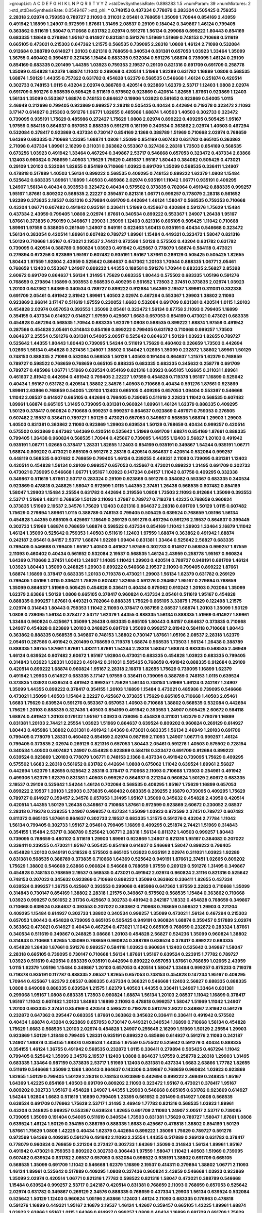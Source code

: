 >groupList:
A C D E F G H I K L
N P Q R S T V Y Z 
>stdDevSynthesisRate:
0.898283 1.5 
>numParam:
39
>numMixtures:
2
>std_stdDevSynthesisRate:
0.0549467
>std_phi:
***
0.748153 0.437334 0.778079 0.283324 0.505425 0.759353 2.28318 2.02974 0.759353 0.789727
2.11093 0.311031 2.05461 0.768659 1.35099 1.70944 0.854169 2.43959 0.491942 1.16899
1.24907 0.972599 1.87661 1.31495 2.08537 0.29109 0.184042 0.349867 1.46124 0.799405
0.363862 0.511619 1.58047 0.710668 0.631782 2.02974 0.591276 1.56134 0.299068 0.899222
1.80443 0.854169 0.683335 1.18649 0.279894 1.95167 0.614927 0.831381 0.591276 1.51969
1.51969 0.748153 0.710668 0.511619 0.665105 0.473021 0.215303 0.647362 1.21575 0.568535
0.739095 2.28318 1.0808 1.46124 2.71098 0.532084 0.912684 0.388789 0.614927 1.20103
0.821316 0.768659 0.340534 0.831381 0.657053 1.03923 1.33464 1.35099 1.36755 0.460402
0.359457 0.327436 1.15484 0.683335 0.532084 0.591276 1.68874 0.739095 1.46124 0.29109
0.854169 0.683335 0.201499 1.44355 1.03923 0.759353 2.19537 0.29109 0.821316 0.691709
0.691709 0.258778 1.35099 0.454828 1.62379 1.68874 1.11042 0.299068 0.420514 1.51969
1.92289 0.631782 1.16899 1.0808 0.568535 1.68874 1.50129 1.44355 0.757322 0.631782
0.454828 1.62379 0.568535 0.546668 1.46124 0.251874 0.420514 0.302733 0.748153 1.0115
0.43204 2.02974 0.388789 0.420514 0.923869 1.62379 2.53717 1.12403 1.0808 2.02974
0.691709 0.591276 0.568535 0.505425 0.511619 0.575502 0.923869 0.420514 1.82655 1.87661
0.923869 1.12403 1.56134 1.35099 0.553367 1.68874 0.748153 0.864637 0.19906 1.03923
0.561652 0.923869 0.54005 1.0115 2.46949 0.212696 0.799405 0.923869 0.999257 2.28318
0.505425 0.40434 0.442694 0.719378 0.323472 2.11093 3.17147 0.614927 0.215303 0.591276
1.06771 1.82655 0.485986 1.68874 1.40503 1.40503 0.302733 0.323472 0.739095 0.935191
1.75629 0.485986 0.272427 1.75629 1.0808 2.02974 0.899222 0.409295 0.505425 1.95167
1.97559 0.584118 0.864637 0.657053 0.888335 0.591276 0.161199 0.340534 0.363862 2.02974
1.40503 0.467294 0.532084 0.378417 0.923869 0.437334 0.730147 0.854169 2.1368 0.388789
1.51969 0.710668 2.02974 0.768659 1.64369 0.683335 0.710668 1.23395 1.68874 1.0808
1.35099 0.854169 0.607482 0.631782 0.665105 0.363862 2.71098 0.437334 1.89961 2.16299
0.311031 0.363862 0.553367 0.327436 2.28318 1.73503 0.854169 0.568535 0.673256 1.03923
0.491942 1.33464 0.467294 0.349867 2.53717 0.546668 0.657053 0.323472 0.437334 2.63866
1.12403 0.960824 0.768659 1.40503 1.75629 1.75629 0.461637 1.95167 1.80443 0.384082
0.505425 0.473021 0.29109 1.20103 0.532084 1.82655 0.854169 0.710668 1.03923 0.691709
1.35099 0.568535 0.336411 1.24907 0.478818 0.517889 1.40503 1.56134 0.899222 0.568535
0.409295 0.748153 0.899222 1.62379 1.0808 1.15484 0.525642 0.683335 1.89961 1.16899
1.40503 0.485986 2.02974 0.935191 1.11042 1.06771 0.935191 0.409295 1.24907 1.56134
0.40434 0.393553 0.323472 0.40434 0.575502 0.373835 0.702064 0.491942 0.888335 0.999257
1.95167 1.87661 0.809202 0.568535 2.22227 0.359457 0.821316 1.06771 0.999257 0.778079
2.28318 0.561652 1.92289 0.373835 2.19537 0.821316 0.279894 0.691709 0.442694 1.46124
1.58047 0.568535 0.759353 0.710668 0.43204 1.06771 0.607482 0.491942 0.935191 0.336411
1.51969 0.425667 0.430884 0.591276 1.75629 1.15484 0.437334 2.43959 0.799405 1.0808
2.02974 1.87661 0.340534 0.899222 0.553367 1.24907 1.26438 1.95167 1.87661 0.373835
0.750159 0.349867 1.29903 1.35099 1.12403 0.821316 0.665105 0.505425 1.11042 0.710668
1.89961 1.97559 0.538605 0.261949 1.24907 0.949191 0.622463 1.60413 0.935191 0.40434
0.546668 0.323472 1.56134 0.383054 0.420514 1.89961 0.607482 0.789727 1.89961 1.15484
0.449321 0.323472 1.58047 0.821316 1.50129 0.710668 1.95167 0.473021 2.19537 2.74421
0.972599 1.50129 0.575502 0.43204 0.631782 0.631782 0.739095 0.420514 0.388789 0.960824
1.03923 0.491942 0.425667 0.778079 1.68874 0.584118 0.473021 0.279894 0.673256 0.923869
1.95167 0.607482 0.935191 1.95167 1.87661 0.269129 0.505425 0.505425 1.82655 1.80443
1.97559 1.92804 2.43959 0.525642 0.864637 0.647362 1.20103 1.70944 0.888335 1.06771
2.05461 0.768659 1.12403 0.553367 1.24907 0.899222 1.44355 0.188581 0.591276 1.70944
0.683335 2.56827 2.85398 2.60672 0.691709 0.864637 1.56134 1.31495 1.75629 0.683335
1.80443 0.575502 0.683335 1.05196 0.591276 0.768659 0.279894 1.16899 0.393553 0.568535
0.409295 0.561652 1.73503 2.37451 0.373835 2.02974 1.03923 1.20103 0.647362 1.64369
0.340534 0.789727 0.899222 0.912684 1.64369 2.19537 1.89961 0.311031 0.332338 0.691709
2.05461 0.491942 2.81942 1.89961 1.40503 2.02974 0.467294 0.553367 1.29903 1.38802
2.11093 0.923869 2.96814 3.17147 0.511619 1.97559 0.230052 1.6683 0.532084 0.691709
0.831381 0.420514 1.0115 1.20103 0.454828 2.02974 0.657053 0.393553 1.35099 2.05461
0.323472 1.56134 0.87758 2.11093 0.799405 1.16899 0.354155 0.437334 0.614927 0.614927
1.97559 0.425667 1.6683 0.657053 0.854169 0.473021 0.473021 0.683335 0.454828 0.467294
0.568535 1.70944 0.683335 1.62379 1.0808 0.568535 0.899222 1.68874 1.97559 0.491942
0.287566 0.454828 2.05461 0.314843 0.854169 0.899222 0.799405 0.631782 0.710668 0.999257
1.73503 0.864637 2.25554 0.591276 0.831381 0.54005 2.00517 0.525642 0.864637 1.50129
1.03923 1.82655 0.789727 0.525642 1.44355 1.80443 1.80443 0.739095 1.54244 0.511619
1.75629 0.460402 0.226659 1.73503 0.442694 1.02665 1.56134 0.454828 0.327436 1.24907
1.38802 0.184042 1.02665 1.35099 0.232872 1.38802 1.89961 1.50129 0.748153 0.888335
2.71098 0.532084 0.568535 1.50129 1.40503 0.191404 0.864637 1.21575 1.62379 0.768659
0.789727 0.598522 0.768659 0.768659 0.665105 0.888335 0.683335 0.683335 0.345632 0.258778
0.691709 0.789727 0.485986 1.06771 1.51969 0.639524 0.854169 0.821316 1.03923 0.665105
1.02665 0.311031 1.89961 0.461637 2.81942 0.442694 0.491942 0.799405 2.22227 1.97559
0.454828 0.719378 1.95167 1.16899 0.525642 0.40434 1.95167 0.631782 0.420514 1.38802
2.34576 1.40503 0.710668 0.40434 0.591276 1.87661 0.923869 1.89961 2.63866 0.768659
0.54005 1.20103 1.12403 0.665105 0.409295 0.657053 1.09404 0.553367 0.546668 1.11042
2.08537 0.614927 0.665105 0.442694 0.799405 0.739095 0.511619 2.22823 1.11042 0.568535
0.607482 1.89961 1.68874 0.665105 1.31495 0.739095 0.831381 0.960824 1.89961 1.46124
1.62379 0.888335 0.409295 1.50129 0.378417 0.960824 0.710668 0.999257 0.999257 0.864637
0.923869 0.497971 0.759353 0.276505 0.607482 2.19537 0.336411 0.789727 1.50129 0.473021
0.657053 0.349867 0.568535 1.68874 1.29903 1.29903 1.40503 0.831381 0.363862 2.11093
0.923869 1.29903 0.639524 1.50129 0.768659 0.40434 0.999257 0.420514 0.575502 0.923869
0.647362 1.64369 0.420514 0.525642 1.51969 0.691709 1.68874 0.854169 1.87661 0.888335
0.799405 1.26438 0.960824 0.568535 1.70944 0.425667 0.739095 1.44355 1.12403 2.56827
1.20103 0.491942 0.935191 1.06771 1.02665 0.378417 1.28331 1.82655 1.12403 0.854169
0.935191 0.349867 1.54244 0.935191 1.06771 1.68874 0.809202 0.473021 0.665105 0.591276
2.28318 0.420514 0.864637 0.420514 0.532084 0.999257 0.448119 0.568535 0.607482 0.768659
0.799405 1.46124 0.239255 0.449321 2.11093 0.739095 0.831381 1.12403 0.420514 0.454828
1.56134 0.29109 0.999257 0.657053 0.425667 0.473021 0.899222 1.31495 0.691709 0.302733
0.473021 0.739095 0.546668 1.06771 1.95167 1.03923 0.147234 0.84157 1.11042 0.87758
0.409295 0.332338 0.349867 0.511619 1.87661 2.53717 0.283324 0.29109 0.923869 0.591276
0.384082 0.553367 0.683335 0.340534 0.923869 0.478818 0.248825 1.58047 0.972599 1.0115
1.44355 2.37451 1.26438 0.568535 0.607482 0.854169 1.58047 1.29903 1.15484 2.25554
0.631782 0.442694 0.319556 1.0808 1.73503 2.11093 0.912684 1.35099 0.393553 2.53717
1.51969 1.48311 0.768659 1.50129 2.11093 1.27987 0.789727 0.719378 1.42225 0.768659
0.960824 0.373835 1.51969 2.19537 2.34576 1.75629 1.12403 0.821316 0.864637 2.28318
0.691709 1.50129 1.0115 0.607482 1.75629 0.279894 1.89961 1.0115 0.388789 0.748153
0.799405 0.505425 0.639524 0.768659 1.05196 1.56134 0.454828 1.44355 0.665105 0.425667
1.18649 0.269129 0.591276 0.467294 0.591276 2.19537 0.864637 0.399445 0.302733 1.51969
1.68874 0.768659 1.68874 0.598522 0.437334 0.854169 1.11042 1.29903 1.33464 2.16879
1.11042 1.46124 1.35099 0.525642 0.759353 1.40503 0.511619 1.12403 1.97559 1.68874
0.363862 0.491942 1.68874 0.242187 2.05461 0.84157 2.53717 1.68874 1.92289 1.09404
0.831381 1.33464 0.525642 2.56827 0.683335 0.799405 0.546668 0.799405 1.95167 1.40503
0.461637 1.97559 0.302733 0.614927 0.568535 0.999257 1.97559 2.11093 0.460402 0.40434
0.561652 0.532084 2.19537 0.568535 1.46124 2.43959 0.258778 1.95167 0.960824 1.64369
0.710668 2.37451 1.60413 1.24907 1.14085 1.11042 1.29903 0.420514 0.789727 0.949191
0.691709 1.46124 1.03923 1.80443 1.35099 0.248825 1.29903 0.899222 0.546668 2.19537
2.11093 0.799405 0.899222 1.87661 1.68874 1.16899 0.378417 0.683335 1.20103 0.719378
0.473021 1.29903 1.56134 1.62379 0.631782 0.269129 0.799405 1.05196 1.0115 0.336411
1.75629 0.607482 1.82655 0.591276 0.294657 1.95167 0.279894 0.768659 1.35099 0.864637
1.51969 0.505425 0.454828 0.336411 0.40434 0.675062 0.910242 1.20103 0.702064 1.35099
1.62379 2.63866 1.50129 1.0808 0.665105 0.378417 0.960824 0.437334 2.05461 0.511619
1.95167 0.454828 0.888335 0.999257 1.87661 0.449321 0.702064 0.888335 1.75629 0.665105
3.33875 1.75629 0.122498 1.21575 2.02974 0.314843 1.80443 0.759353 1.11042 2.11093
0.378417 0.987159 2.08537 1.68874 1.20103 1.35099 1.50129 1.0808 0.739095 1.56134
0.378417 2.53717 1.62379 1.44355 0.888335 1.56134 0.888335 1.51969 0.614927 1.89961
1.33464 0.960824 0.425667 1.35099 1.26438 0.683335 0.665105 1.80443 0.84157 0.864637
0.373835 0.710668 1.24907 0.454828 0.923869 1.20103 0.248825 0.691709 1.35099 0.999257
2.81942 0.584118 0.710668 1.80443 0.363862 0.888335 0.568535 0.349867 0.748153 1.38802
0.730147 1.87661 1.05196 2.08537 2.28318 1.62379 2.05461 0.287566 0.491942 0.201499
0.768659 0.719378 1.68874 0.568535 1.73503 1.56134 1.26438 0.388789 0.888335 1.36755
1.87661 1.87661 1.48311 1.87661 1.54244 2.28318 1.58047 1.68874 0.683335 0.568535
2.46949 1.46124 0.639524 0.607482 2.60672 1.95167 1.92804 0.473021 0.683335 0.454828
1.03923 0.683335 0.799405 0.314843 1.03923 1.28331 1.03923 0.491942 0.311031 0.505425
0.768659 0.491942 0.888335 0.912684 0.29109 0.420514 0.899222 1.68874 0.960824 1.95167
2.28318 2.16879 1.82655 1.75629 0.739095 1.16899 1.62379 0.491942 1.29903 0.614927
0.683335 3.17147 1.97559 0.336411 0.739095 0.388789 0.748153 1.0115 0.639524 0.373835
1.03923 0.639524 0.491942 0.999257 1.75629 1.56134 0.748153 1.51969 1.46124 0.242187
1.24907 1.35099 1.44355 0.899222 0.378417 0.354155 1.20103 1.16899 1.15484 0.473021
0.485986 0.739095 0.546668 0.473021 1.35099 1.40503 1.15484 2.22227 0.425667 0.373835
1.75629 0.665105 0.710668 1.40503 2.05461 1.6683 1.75629 0.639524 0.591276 0.553367
0.657053 1.40503 0.710668 1.38802 0.568535 0.532084 0.442694 1.75629 1.20103 0.888335
0.327436 1.40503 0.854169 0.491942 0.393553 1.24907 0.505425 2.60672 0.584118 1.68874
0.491942 1.20103 0.179132 1.95167 1.03923 0.739095 0.454828 0.311031 1.62379 0.778079
1.16899 0.831381 1.20103 2.74421 2.25554 1.03923 1.51969 0.864637 0.639524 0.809202
0.960824 0.269129 0.614927 1.80443 0.485986 1.38802 0.831381 0.491942 1.64369 0.473021
0.683335 1.56134 2.46949 1.20103 0.691709 0.799405 0.778079 1.28331 0.460402 0.854169
2.02974 0.987159 2.11093 1.24907 1.06771 0.999257 1.46124 0.799405 0.373835 2.02974
0.269129 0.821316 0.657053 1.80443 2.05461 0.591276 1.40503 0.575502 0.728194 0.340534
1.40503 0.607482 1.24907 0.454828 0.923869 0.584118 0.323472 0.691709 0.912684 0.899222
0.639524 0.923869 1.20103 0.778079 1.06771 0.748153 2.1368 0.437334 0.491942 0.739095
1.75629 0.409295 0.575502 1.6683 2.28318 0.561652 0.631782 0.442694 1.0808 0.675062
1.11042 0.639524 1.89961 2.56827 0.442694 1.62379 1.82655 0.525642 2.28318 0.378417
0.710668 2.11093 0.710668 1.73503 0.254961 0.491942 0.499306 1.62379 1.62379 0.831381
1.40503 0.999257 0.864637 0.221204 0.960824 1.50129 2.60672 0.683335 2.19537 0.29109
0.525642 1.54244 1.46124 0.702064 0.568535 0.409295 1.95167 1.75629 1.16899 0.657053
0.899222 2.19537 1.20103 1.29903 0.373835 0.460402 0.683335 0.239255 2.16879 0.739095
0.409295 1.75629 0.789727 0.614927 0.359457 2.34576 0.657053 1.31495 1.95167 1.35099
0.345632 0.454828 2.43959 0.420514 0.420514 1.44355 1.50129 1.26438 0.349867 0.710668
1.87661 0.972599 0.923869 2.60672 0.230052 2.08537 2.28318 0.719378 0.239255 1.24907
0.999257 0.437334 1.35099 1.03923 0.972599 2.37451 0.789727 0.607482 0.811372 0.665105
1.87661 0.864637 0.302733 2.19537 0.683335 1.21575 0.591276 0.43204 2.77784 1.11042
1.56134 0.799405 0.302733 1.95167 2.05461 0.799405 1.16899 0.409295 0.251874 2.74421
1.51969 0.314843 0.354155 1.15484 2.53717 0.388789 0.525642 1.06771 2.28318 1.56134
0.811372 1.40503 0.999257 1.80443 0.739095 0.768659 0.480102 0.511619 1.29903 1.89961
0.923869 1.24907 0.821316 1.95167 0.384082 0.207022 0.336411 0.239255 0.473021 1.95167
0.505425 0.854169 0.614927 0.546668 1.58047 0.899222 0.799405 0.454828 1.20103 0.949191
0.218526 0.575502 0.665105 1.03923 0.935191 2.02974 0.311031 1.03923 1.92289 0.831381
0.568535 0.388789 0.373835 0.710668 1.64369 0.525642 0.949191 1.87661 2.37451 1.02665
0.809202 1.75629 1.38802 0.546668 2.63866 0.960824 0.546668 0.768659 1.97559 0.269129
0.591276 1.31495 0.349867 0.454828 0.748153 0.768659 2.19537 0.568535 0.473021 0.491942
2.02974 0.960824 2.31116 0.821316 0.525642 0.748153 0.207022 0.345632 0.923869 0.710668
0.899222 1.35099 0.363862 0.336411 1.82655 0.437334 0.639524 0.999257 1.36755 0.425667
0.393553 0.299068 0.485986 0.647362 1.97559 2.22823 0.710668 1.35099 0.314843 0.730147
0.854169 1.38802 2.28318 1.21575 0.349867 0.575502 0.568535 1.15484 0.363862 0.710668
1.03923 0.999257 0.561652 2.31736 0.425667 0.302733 0.491942 0.242187 1.18332 0.454828
0.768659 0.349867 0.710668 0.639524 0.864637 0.393553 0.207022 0.363862 0.710668 0.768659
0.598522 1.29903 0.221204 0.409295 1.15484 0.614927 0.302733 1.38802 0.340534 0.999257
1.35099 0.473021 1.56134 0.467294 0.215303 0.657053 1.80443 0.454828 0.739095 0.665105
0.505425 0.949191 0.960824 1.68874 0.359457 0.517889 2.02974 0.363862 0.473021 0.614927
0.40434 0.467294 0.473021 1.11042 0.665105 0.768659 0.232872 0.283324 1.87661 0.340534
0.511619 0.349867 0.248825 3.08686 1.20103 0.454828 2.56827 0.524236 1.35099 0.960824
1.38802 0.314843 0.710668 1.82655 1.35099 0.768659 0.960824 0.388789 0.639524 0.378417
0.899222 0.683335 0.454828 1.26438 1.87661 0.591276 0.999257 0.584118 1.03923 0.960824
1.12403 0.525642 0.349867 1.58047 2.28318 0.665105 0.739095 0.730147 0.710668 1.56134
1.87661 1.95167 0.639524 0.223915 1.77782 0.789727 1.03923 0.511619 0.420514 0.683335
0.935191 0.442694 0.899222 0.657053 1.87661 0.768659 1.02665 2.43959 1.0115 1.62379
1.05196 1.15484 0.349867 1.20103 0.657053 0.420514 1.58047 1.33464 0.999257 0.875233
0.719378 0.719378 0.935191 0.117787 0.888335 2.08537 1.82655 0.657053 0.748153 0.454828
0.147234 1.95167 0.409295 1.70944 0.425667 1.62379 2.08537 0.888335 0.437334 0.368321
0.546668 1.12403 2.56827 0.888335 0.888335 1.0808 0.649098 0.888335 0.639524 1.21575
1.62379 1.40503 1.44355 0.336411 1.24907 1.33464 0.831381 0.299068 1.95167 1.0808
0.683335 1.73503 0.960824 1.68874 1.56134 1.20103 2.08537 1.11042 1.16899 0.378417
1.95167 1.11042 0.607482 1.20103 1.84893 1.16899 2.11093 0.478818 0.999257 1.58047
1.51969 1.11042 1.24907 1.20103 0.683335 2.37451 0.854169 0.420514 0.598522 0.719378
0.591276 2.9322 0.349867 2.81942 0.591276 0.232872 0.647362 0.295447 0.683335 1.87661
0.363862 0.345632 0.336411 0.336411 0.491942 0.575502 0.40434 1.68874 0.43204 0.923869
0.657053 0.730147 0.449321 0.340534 1.16899 0.710668 1.56134 0.454828 1.75629 1.6683
0.568535 1.20103 2.02974 0.454828 1.24907 0.255645 2.16299 1.51969 1.50129 2.25554
1.29903 0.923869 1.50129 1.31848 0.799405 1.28331 0.935191 0.899222 0.485986 0.614927
0.591276 2.11093 0.242187 1.24907 1.68874 0.354155 1.68874 0.639524 1.44355 1.97559
0.575502 0.525642 0.591276 0.40434 0.888335 0.354155 1.46124 1.36755 0.491942 0.568535
0.232872 1.0115 0.336411 0.279894 0.505425 0.467294 1.11042 0.799405 0.525642 1.35099
2.34576 2.19537 1.12403 1.0808 0.864637 1.97559 0.258778 2.28318 1.29903 1.31495
0.683335 1.33464 0.987159 0.373835 2.53717 1.51969 1.12403 0.831381 0.437334 1.6683
2.63866 1.77782 1.82655 0.511619 0.546668 1.35099 2.1368 1.80443 0.864637 0.143306
0.349867 0.768659 0.960824 1.03923 0.923869 1.82655 1.50129 0.799405 1.50129 2.28318
0.748153 0.923869 0.442694 0.899222 2.46949 0.248825 1.95167 1.64369 1.42225 0.854169
1.40503 0.691709 0.809202 2.11093 0.323472 1.95167 0.473021 0.378417 1.95167 0.809202
0.302733 1.95167 0.454828 1.24907 1.44355 1.29903 0.546668 0.665105 0.631782 0.923869
0.614927 1.54244 1.92804 1.6683 0.511619 1.16899 0.799405 1.23395 0.561652 0.201499
0.614927 1.0808 0.568535 0.639524 0.691709 0.176963 1.75629 2.53717 1.31495 2.46949
1.77782 0.821316 0.568535 1.03923 1.89961 0.43204 0.248825 0.999257 0.553367 0.639524
1.82655 0.691709 2.11093 1.24907 2.00517 2.53717 0.739095 0.739095 1.35099 0.191404
0.54005 0.511619 0.340534 1.73503 0.831381 1.75629 0.789727 1.58047 1.87661 1.0808
0.639524 1.46124 1.50129 0.354155 0.388789 0.888335 1.6683 0.425667 0.478818 1.38802
0.854169 1.50129 1.87661 1.75629 1.0808 1.42225 0.40434 1.62379 0.442694 0.899222
1.35099 1.75629 0.789727 0.591276 0.972599 1.64369 0.409295 0.591276 0.491942 2.11093
2.25554 1.44355 0.517889 0.269129 0.631782 0.378417 0.778079 0.960824 0.768659 0.221204
0.272427 0.302733 1.64369 1.35099 0.314843 1.56134 1.89961 1.95167 0.491942 0.473021
0.759353 0.809202 0.302733 0.306443 1.97559 1.58047 1.11042 1.40503 1.51969 0.739095
0.607482 0.639524 0.631782 2.08537 0.657053 0.532084 0.598522 0.935191 1.38802 0.691709
0.665105 0.568535 1.35099 0.691709 1.11042 0.546668 1.62379 1.16899 2.19537 0.414311
0.279894 1.38802 1.06771 2.11093 1.46124 1.89961 0.525642 0.517889 0.409295 1.0808
0.327436 0.960824 2.43959 0.546668 1.03923 0.923869 1.35099 2.02974 0.420514 1.06771
0.821316 1.77782 0.598522 0.821316 1.58047 0.473021 0.388789 0.546668 1.15484 0.639524
0.999257 2.53717 0.242187 0.420514 0.831381 0.768659 2.11093 0.768659 0.657053 0.525642
2.02974 0.631782 0.349867 0.269129 2.34576 0.888335 0.768659 0.437334 1.29903 1.56134
0.639524 0.532084 0.525642 1.50129 1.12403 0.960824 1.05196 2.63866 1.12403 1.46124
2.11093 0.683335 0.176963 0.478818 0.591276 1.16899 0.449321 1.95167 2.16879 2.19537
1.46124 1.42607 0.359457 0.665105 1.42225 1.89961 1.68874 1.03923 2.63866 1.95167
1.0115 1.64369 0.614927 0.999257 1.0808 0.40434 1.16899 0.691709 0.691709 1.75629
2.60672 0.420514 0.437334 0.43204 0.831381 1.80443 0.29109 0.359457 2.02974 1.21575
0.473021 0.314843 0.340534 1.15484 1.80443 1.48311 2.11093 2.05461 0.614927 0.279894
2.40361 0.323472 0.454828 1.16899 0.639524 1.02665 0.665105 0.179132 0.748153 0.332338
1.28331 1.51969 0.383054 0.505425 2.19537 1.50129 3.04949 0.739095 0.473021 2.02974
1.75629 1.29903 2.37451 1.95167 1.29903 1.89961 0.311031 1.82655 2.53717 1.62379
1.0808 1.1378 0.363862 0.799405 0.673256 0.378417 0.437334 1.15484 0.349867 1.18332
1.73503 1.75629 0.532084 0.287566 0.525642 0.420514 0.739095 0.546668 0.591276 0.888335
0.864637 0.960824 0.505425 0.923869 0.854169 1.87661 0.437334 1.92289 2.46949 0.821316
1.73503 1.70944 0.505425 1.68874 2.25554 0.473021 0.789727 0.748153 1.46124 1.51969
1.97559 0.546668 1.40503 1.06771 1.46124 0.960824 0.336411 0.201499 0.719378 1.29903
0.425667 1.23395 1.21575 2.34576 0.864637 1.03923 2.85398 1.87661 0.691709 0.279894
0.647362 0.739095 0.373835 2.28318 2.60672 0.485986 1.42225 0.302733 0.473021 1.0115
0.349867 2.41006 0.821316 0.473021 0.363862 0.191404 0.393553 0.639524 0.768659 0.299068
0.349867 0.799405 1.0808 0.454828 0.854169 1.05196 1.20103 1.80443 1.46124 1.68874
0.232872 0.511619 1.31495 0.485986 1.20103 1.46124 0.665105 1.47914 0.710668 0.29109
1.24907 0.568535 0.923869 0.373835 1.20103 0.363862 0.999257 0.665105 0.923869 0.373835
1.36755 2.16879 1.0808 1.35099 0.821316 0.491942 2.11093 0.467294 1.06771 1.0239
2.74421 2.02974 1.03923 1.64369 0.546668 0.232872 1.87661 0.999257 2.11093 0.631782
1.20103 0.683335 1.44355 0.768659 0.553367 0.553367 1.35099 1.20103 2.34576 0.420514
1.44355 1.11042 0.323472 0.207022 0.575502 1.48311 1.73503 0.491942 1.51969 0.607482
0.359457 0.639524 0.437334 0.299068 1.16899 0.789727 1.82655 0.221204 1.42225 1.95167
1.50129 0.888335 2.28318 0.336411 1.75629 1.56134 0.258778 1.56134 0.568535 1.11042
0.319556 1.06771 1.80443 0.710668 0.799405 0.622463 2.28318 1.62379 0.349867 2.02974
0.323472 2.16879 0.631782 0.831381 0.511619 0.575502 0.748153 2.28318 0.972599 2.05461
0.363862 1.73503 1.40503 2.63866 2.28318 0.864637 1.97559 0.710668 0.517889 2.28318
0.631782 0.935191 0.864637 1.0808 0.739095 0.363862 1.58047 0.40434 0.999257 1.0115
0.923869 1.0808 0.425667 1.46124 0.639524 0.505425 2.34576 0.525642 2.11093 1.02665
1.12403 1.0115 1.40503 1.38802 0.345632 1.64369 0.368321 1.60413 1.73503 0.987159
0.368321 0.960824 1.85389 0.191404 0.864637 0.719378 2.02974 0.631782 3.56747 2.28318
1.0808 0.299068 1.11042 2.07979 1.46124 1.0808 0.657053 1.56134 1.1378 2.1368
0.614927 0.864637 1.36755 0.354155 0.854169 1.28331 2.22227 0.302733 0.799405 0.748153
2.9322 2.02974 1.35099 0.972599 2.31116 0.691709 0.311031 0.702064 2.71098 0.245155
0.591276 0.899222 0.29109 0.888335 1.12403 0.888335 0.349867 1.12403 0.532084 1.89961
0.378417 0.899222 0.398376 1.82655 1.29903 0.568535 1.73503 2.46949 2.02974 0.287566
1.28331 0.473021 1.56134 1.82655 0.821316 1.92289 2.28318 0.336411 0.232872 1.62379
1.16899 2.05461 0.831381 0.511619 0.821316 0.739095 1.75629 0.607482 1.21575 0.831381
0.748153 0.923869 0.854169 1.56134 0.748153 0.768659 0.923869 0.511619 0.505425 0.987159
1.21575 1.97559 1.42225 0.538605 0.553367 0.505425 0.831381 0.532084 0.283324 0.437334
0.378417 0.425667 1.21575 1.40503 1.12403 1.62379 1.64369 0.473021 1.21575 0.336411
0.454828 0.768659 0.575502 0.821316 0.972599 0.768659 0.505425 1.6683 1.05196 0.511619
1.87661 1.82655 0.831381 1.46124 0.420514 1.20103 1.87661 0.912684 0.739095 0.525642
0.467294 2.05461 0.799405 0.359457 0.437334 0.935191 1.58047 1.12403 2.16879 0.302733
0.799405 1.51969 2.74421 1.50129 1.20103 1.36755 2.9322 0.831381 1.40503 1.16899
1.80443 0.683335 0.960824 0.54005 0.575502 1.47914 0.683335 1.15484 0.454828 1.82655
1.64369 0.314843 0.972599 0.799405 1.40503 1.56134 1.89961 1.31495 1.06771 1.29903
2.43959 1.0808 1.05478 0.568535 0.388789 0.373835 0.624133 0.657053 0.478818 2.02974
1.97559 1.15484 0.854169 1.11042 0.454828 0.888335 0.665105 0.409295 0.999257 0.393553
0.710668 0.511619 1.56134 0.999257 0.864637 0.511619 0.420514 1.50129 1.20103 0.261949
0.327436 1.46124 0.591276 0.960824 0.614927 0.485986 0.719378 0.425667 2.37451 0.363862
0.946652 0.525642 0.598522 0.591276 0.511619 0.336411 0.888335 1.77782 0.525642 0.935191
1.35099 0.899222 1.87661 0.719378 0.657053 0.639524 0.639524 0.607482 0.302733 0.759353
0.437334 0.888335 1.29903 0.505425 0.631782 0.748153 0.960824 0.473021 0.378417 0.768659
1.82655 0.248825 1.36755 1.06771 2.34576 2.25554 0.568535 0.591276 1.95167 0.505425
0.739095 2.02974 0.778079 0.373835 1.29903 0.960824 0.778079 0.388789 0.212696 0.409295
0.302733 0.223915 0.831381 1.40503 0.323472 0.683335 0.584118 0.691709 0.473021 1.0115
1.80443 0.960824 0.363862 0.354155 0.378417 0.553367 0.269129 1.87661 0.987159 1.62379
2.37451 1.73503 0.657053 0.614927 2.11093 1.15484 2.11093 0.511619 1.75629 1.11042
1.82655 0.789727 0.546668 1.51969 0.831381 0.657053 1.46124 1.33464 1.16899 1.80443
0.473021 0.336411 1.62379 1.70944 0.40434 1.16899 0.960824 1.28331 0.614927 0.864637
0.607482 0.43204 0.639524 0.683335 0.525642 0.854169 1.56134 1.12403 0.614927 0.683335
0.525642 0.269129 1.20103 0.546668 1.6683 1.68874 0.789727 1.89961 0.864637 0.279894
1.50129 1.35099 1.51969 0.591276 0.739095 1.35099 2.16879 0.639524 2.16879 0.899222
1.97559 0.340534 1.78259 0.553367 1.95167 1.15484 1.80443 1.20103 0.639524 1.37122
1.18649 0.831381 1.20103 2.11093 1.15484 0.768659 0.831381 1.38802 1.82655 3.29833
2.34576 1.26438 0.683335 1.70944 0.299068 0.279894 0.710668 0.519278 1.50129 0.683335
0.768659 0.923869 0.345632 0.665105 1.97559 1.0115 1.75629 0.345632 0.972599 1.33464
0.340534 0.935191 2.19537 1.24907 0.29109 1.20103 0.87758 2.11093 1.58047 0.665105
0.854169 0.449321 1.62379 0.437334 0.505425 0.420514 1.35099 1.95167 1.11042 0.442694
0.532084 2.02974 0.854169 0.215303 1.21575 0.864637 0.239255 1.48311 0.614927 0.739095
0.532084 0.349867 1.20103 1.95167 0.299068 0.319556 1.03923 0.369309 1.03923 0.485986
1.89961 0.799405 1.35099 1.20103 0.821316 0.336411 1.06771 0.265871 1.70944 0.553367
1.80443 2.11093 2.02974 0.923869 0.730147 0.276505 0.607482 0.768659 2.74421 0.363862
1.92804 0.29109 1.20103 0.999257 0.899222 0.923869 1.12403 1.33464 0.999257 2.43959
1.46124 2.1368 0.40434 0.437334 1.12403 0.473021 1.68874 0.467294 0.532084 1.15484
1.68874 0.831381 2.671 0.340534 2.43959 1.29903 2.02974 1.29903 0.393553 0.553367
0.584118 2.00517 2.77784 2.43959 0.269129 1.03923 2.02974 0.683335 0.409295 1.16899
0.972599 0.378417 1.35099 1.03923 1.56134 1.31495 0.949191 2.08537 2.11093 0.799405
2.37451 0.311031 0.923869 0.739095 1.16899 0.691709 0.809202 0.657053 0.299068 0.575502
1.73503 0.683335 0.420514 2.25554 0.546668 1.20103 1.56134 0.269129 0.657053 2.40361
0.354155 1.15484 0.505425 1.46124 0.923869 1.87661 0.622463 0.665105 1.64369 1.35099
1.05196 1.09404 0.987159 0.888335 0.949191 1.95167 1.21575 0.354155 0.768659 0.987159
1.02665 0.393553 0.999257 0.739095 1.87661 0.591276 0.647362 0.491942 1.46124 1.46124
2.37451 0.854169 1.82655 0.511619 1.97559 0.511619 0.831381 2.16879 0.269129 0.778079
0.739095 1.89961 0.215303 0.532084 1.64369 2.02974 1.0808 0.179132 1.73503 1.0808
0.497971 0.923869 1.82655 0.425667 2.19537 0.553367 1.35099 1.29903 0.710668 1.80443
0.388789 0.283324 0.473021 0.923869 0.378417 0.437334 1.75629 2.74421 0.505425 0.378417
1.82655 1.12403 2.02974 2.28318 1.54244 1.11042 1.51969 0.888335 2.19537 1.56134
0.323472 1.9998 0.525642 1.03923 0.768659 2.34576 1.0115 2.28318 2.37451 1.82655
1.53831 0.960824 1.50129 0.363862 0.665105 0.949191 0.454828 0.768659 0.831381 0.437334
0.409295 1.46124 0.639524 0.683335 1.89961 0.29109 1.44355 1.50129 0.454828 2.25554
0.999257 0.683335 0.691709 2.1368 1.56134 0.491942 0.409295 0.614927 1.75629 0.864637
0.923869 0.888335 0.739095 1.29903 0.665105 1.03923 1.62379 0.299068 0.691709 1.20103
0.960824 1.68874 1.62379 0.378417 0.923869 0.739095 2.11093 1.42607 0.491942 0.505425
1.75629 0.799405 0.657053 0.614927 2.11093 1.62379 1.12403 0.568535 1.46124 2.71098
0.409295 0.336411 2.02974 0.491942 2.37451 0.568535 0.420514 0.691709 0.739095 1.40503
1.95167 1.16899 0.409295 0.525642 2.02974 0.864637 1.15484 1.26438 0.553367 2.02974
1.11042 0.987159 0.710668 1.03923 1.50129 0.831381 0.821316 2.49975 1.0239 0.768659
0.467294 1.85389 2.34576 1.20103 1.0115 0.511619 2.43959 1.09404 0.449321 0.269129
0.340534 0.821316 1.40503 0.665105 0.960824 1.23395 0.854169 2.08537 1.38802 1.35099
1.0115 1.15484 1.40503 0.311031 0.683335 0.258778 1.29903 0.683335 0.532084 0.899222
0.799405 0.888335 0.230052 1.82655 0.40434 2.28318 0.899222 0.473021 0.525642 0.373835
2.41006 0.473021 1.82655 0.525642 1.37122 0.525642 1.36755 0.639524 1.62379 2.37451
1.80443 0.923869 0.999257 0.710668 1.24907 2.1368 1.35099 1.26438 0.306443 1.02665
0.831381 1.20103 0.327436 0.683335 2.25554 2.25554 2.22227 2.19537 1.73503 1.33464
0.363862 1.16899 1.33464 0.553367 1.23065 0.864637 2.34576 1.95167 0.505425 0.473021
0.538605 0.768659 0.639524 1.80443 1.12403 1.15484 1.97559 0.960824 1.16899 1.03923
0.519278 1.75629 1.89961 0.314843 2.1368 1.24907 1.80443 2.11093 1.0115 0.568535
1.26438 0.43204 1.09404 0.568535 0.568535 2.28318 0.591276 1.29903 0.568535 1.40503
1.51969 3.29833 0.683335 0.598522 1.0115 0.748153 0.467294 0.639524 1.62379 0.639524
0.759353 1.03923 0.691709 0.354155 0.532084 0.532084 1.95167 0.657053 0.473021 0.269129
0.553367 1.62379 0.415423 0.899222 1.24907 1.29903 0.809202 0.639524 0.972599 0.739095
0.768659 1.29903 0.40434 0.449321 0.269129 0.739095 0.683335 1.38802 1.44355 0.768659
0.639524 0.935191 1.0808 0.768659 0.230052 0.491942 1.38802 1.14085 1.0808 1.02665
0.854169 0.739095 0.568535 1.46124 0.373835 1.80443 0.999257 0.739095 1.33464 1.82655
0.710668 2.08537 1.68874 0.546668 1.29903 0.269129 1.24907 0.730147 1.26438 0.607482
0.538605 0.363862 0.420514 1.11042 0.437334 1.35099 0.899222 1.15484 0.336411 1.51969
0.415423 0.710668 2.11093 0.575502 1.02665 0.221204 1.29903 0.739095 1.51969 0.420514
1.89961 0.363862 1.46124 2.53717 1.20103 0.388789 0.831381 0.363862 0.759353 2.53717
1.03923 0.248825 1.80443 1.92804 1.75629 0.691709 1.80443 0.511619 0.373835 0.378417
1.44355 0.888335 0.888335 2.53717 1.35099 1.09698 0.999257 1.89961 0.864637 0.999257
0.532084 0.789727 0.373835 1.68874 0.710668 0.739095 1.35099 0.287566 1.73503 0.935191
1.03923 1.33464 1.68874 0.454828 0.607482 0.242187 0.972599 2.74421 1.73503 1.12403
1.29903 0.546668 0.409295 0.420514 0.831381 1.68874 1.15484 0.546668 2.28318 0.575502
0.591276 1.16899 0.710668 0.511619 0.345632 1.12403 0.345632 0.591276 1.20103 0.84157
0.314843 0.799405 0.454828 0.748153 1.23395 0.546668 0.768659 0.546668 0.923869 1.03923
3.04949 0.575502 0.525642 1.26438 2.11093 0.349867 0.683335 1.12403 0.323472 0.258778
1.82655 0.757322 1.87661 0.949191 1.75629 0.373835 0.378417 2.96814 0.639524 1.80443
1.20103 0.272427 0.84157 0.359457 0.923869 0.799405 1.12403 0.306443 2.43959 0.568535
1.21575 0.987159 1.12403 1.40503 0.460402 0.607482 0.311031 0.40434 0.430884 0.568535
0.584118 0.378417 0.437334 1.20103 0.949191 0.665105 1.87661 2.74421 0.19906 0.299068
0.319556 2.11093 1.97559 0.340534 1.16899 1.75629 0.491942 0.683335 0.467294 0.279894
0.888335 0.302733 0.373835 0.730147 0.665105 0.778079 1.0808 2.28318 0.363862 0.730147
1.50129 0.730147 1.46124 2.02974 0.710668 1.1378 0.750159 0.789727 1.62379 0.43204
0.323472 0.888335 0.40434 1.09404 1.03923 1.82655 0.327436 0.639524 1.51969 0.217942
2.02974 1.95167 1.46124 0.864637 0.768659 1.50129 1.31495 1.44355 0.553367 2.37451
0.460402 0.302733 0.831381 2.53717 1.21575 0.999257 0.525642 0.584118 0.568535 0.473021
0.553367 1.03923 0.454828 0.485986 0.768659 1.21575 1.89961 0.525642 0.43204 0.311031
0.923869 0.525642 0.363862 0.553367 0.614927 2.34576 0.821316 0.29109 1.36755 0.739095
0.467294 0.359457 1.16899 0.799405 0.373835 0.960824 1.03923 1.12403 0.710668 2.05461
1.40503 0.999257 1.87661 0.505425 0.525642 2.34576 0.875233 1.75629 0.525642 0.473021
0.368321 1.87661 1.82655 1.06771 1.89961 0.799405 1.89961 0.511619 0.799405 0.454828
0.960824 0.54005 1.80443 0.673256 0.491942 0.511619 1.21575 0.485986 1.97559 0.272427
2.00517 0.473021 0.960824 1.87661 0.327436 1.40503 0.287566 0.294657 1.31495 1.87661
0.864637 2.19537 0.912684 2.05461 1.03923 0.657053 0.221204 0.378417 0.831381 1.33464
0.239255 1.51969 0.999257 0.409295 0.491942 0.378417 0.505425 0.691709 2.50646 0.768659
0.485986 0.821316 0.40434 0.359457 0.349867 0.864637 0.607482 1.11042 1.35099 1.20103
0.972599 0.398376 1.82655 0.614927 0.302733 0.242187 0.323472 1.24907 0.553367 0.525642
0.449321 0.622463 1.51969 0.888335 0.614927 0.454828 0.639524 1.29903 0.363862 1.28331
0.935191 1.92804 0.546668 1.35099 1.89961 0.279894 0.40434 1.95167 0.665105 0.336411
0.425667 2.85398 1.6683 0.854169 2.00517 1.64369 0.739095 0.864637 0.899222 0.665105
0.639524 1.62379 0.999257 0.409295 0.349867 0.409295 2.34576 0.420514 1.75629 1.40503
0.999257 0.393553 0.960824 0.561652 0.553367 0.719378 0.584118 1.06771 0.960824 1.0808
0.935191 1.44355 0.505425 0.691709 1.82655 1.40503 1.02665 1.87661 2.11093 1.26438
1.44355 0.323472 1.0808 1.44355 1.16899 0.799405 0.302733 0.153123 2.37451 1.64369
0.768659 0.691709 0.665105 1.0808 0.437334 2.02974 1.35099 1.0115 0.614927 0.553367
0.473021 0.691709 0.710668 1.58047 3.17147 0.568535 1.75629 0.809202 1.56134 1.06771
0.473021 0.899222 1.11042 1.31495 0.349867 2.19537 0.888335 0.568535 0.683335 0.730147
1.64369 0.591276 1.29903 1.54244 1.6683 1.82655 3.04949 0.399445 1.15484 1.0115
0.683335 0.789727 1.21575 1.0808 0.649098 0.575502 2.74421 2.43959 1.40503 1.44355
0.437334 0.639524 1.12403 1.29903 0.960824 0.420514 1.46124 0.739095 0.657053 2.19537
2.53717 1.35099 1.73503 2.16879 0.657053 0.691709 0.972599 0.972599 0.327436 0.622463
0.999257 1.0808 0.420514 0.647362 0.525642 0.378417 0.349867 0.789727 0.43204 0.393553
1.29903 0.614927 1.71402 0.614927 1.73503 0.251874 1.33464 1.64369 0.614927 1.35099
0.209559 0.875233 0.809202 2.43959 0.525642 1.97559 0.899222 1.16899 0.657053 0.888335
0.888335 1.56134 0.311031 1.33464 1.20103 0.279894 2.37451 0.568535 1.51969 0.491942
0.854169 0.683335 1.68874 1.03923 1.51969 0.327436 0.511619 1.16899 0.864637 0.657053
2.63866 0.287566 1.33464 0.972599 0.258778 1.44355 0.987159 0.349867 0.279894 0.525642
0.691709 1.44355 0.239255 0.373835 1.56134 1.24907 1.6683 1.18332 1.58047 0.43204
2.19537 1.40503 1.29903 0.935191 0.657053 0.854169 2.02974 1.06771 1.11042 2.34576
0.739095 1.21575 0.683335 2.19537 1.82655 1.97559 1.6683 1.38802 0.739095 0.799405
0.546668 1.35099 0.799405 0.683335 1.05196 0.888335 0.899222 0.591276 0.719378 1.20103
0.279894 0.349867 1.68874 0.923869 0.546668 0.864637 0.999257 1.03923 0.591276 0.854169
1.60413 1.11042 0.279894 0.454828 0.999257 0.591276 0.319556 1.38802 0.279894 1.15484
0.553367 1.87661 0.349867 1.0808 0.614927 1.16899 0.789727 1.62379 0.768659 0.719378
0.719378 1.95167 0.739095 0.999257 0.591276 0.683335 1.89961 1.82655 0.532084 0.639524
1.0808 1.51969 0.960824 0.584118 0.454828 0.665105 1.80443 0.188581 1.20103 0.230052
2.31116 1.09404 1.21575 0.972599 1.95167 1.68874 1.75629 1.95167 0.575502 0.809202
0.972599 0.888335 0.442694 0.511619 0.511619 1.44355 1.62379 1.40503 0.454828 1.85389
1.16899 0.591276 1.58047 0.683335 0.831381 0.340534 1.44355 0.279894 1.31495 0.485986
2.28318 1.46124 0.821316 1.44355 1.03923 1.05196 1.35099 1.75629 1.46124 1.28331
0.778079 1.11042 0.393553 0.442694 0.29109 1.44355 0.923869 1.62379 1.68874 0.449321
1.95167 0.449321 0.987159 0.821316 0.864637 0.302733 0.420514 1.80443 1.82655 1.97559
0.768659 1.40503 1.27987 0.420514 1.87661 0.359457 1.05196 0.591276 1.11042 2.25554
0.683335 0.999257 2.43959 1.0808 0.519278 0.899222 2.19537 1.35099 0.710668 0.821316
2.53717 1.73503 0.984518 0.532084 1.33464 2.671 1.31495 0.442694 0.821316 1.33464
2.19537 2.16879 0.575502 2.25554 0.949191 0.631782 0.691709 0.600128 0.454828 2.37451
0.29109 0.393553 0.683335 1.20103 1.06771 2.28318 0.683335 2.34576 0.251874 0.505425
0.546668 0.336411 0.935191 0.568535 0.349867 1.12403 0.568535 0.269129 1.46124 0.960824
0.614927 0.345632 2.16879 1.75629 1.36755 1.68874 1.6683 0.821316 1.21575 0.614927
1.68874 2.25554 0.999257 0.269129 0.960824 1.20103 1.35099 2.02974 1.35099 1.20103
0.311031 0.831381 1.73503 0.960824 1.46124 1.15484 0.29109 0.999257 1.21575 1.87661
0.607482 1.03923 0.987159 1.11042 0.505425 1.89961 0.323472 1.44355 1.75629 1.02665
0.987159 2.49975 0.768659 1.35099 1.68874 0.454828 2.46949 1.29903 1.82655 2.16879
0.359457 1.11042 1.21575 2.46949 0.437334 0.505425 1.11042 0.768659 1.06771 0.349867
1.44355 2.43959 1.89961 0.336411 0.248825 1.02665 0.683335 0.584118 0.923869 0.525642
0.787614 0.363862 0.710668 1.50129 1.21575 1.20103 1.75629 0.584118 2.05461 1.09404
0.420514 0.414311 0.314843 1.15484 0.181814 0.442694 0.525642 1.21575 0.575502 1.24907
0.388789 0.349867 2.19537 0.19906 2.25554 1.97559 1.14085 1.16899 1.14085 1.6683
0.519278 0.768659 0.683335 1.62379 0.843827 1.03923 1.56134 1.56134 0.393553 1.20103
0.378417 0.491942 1.33464 3.04949 0.888335 0.336411 0.265159 0.442694 0.584118 0.899222
0.393553 1.21575 0.223915 2.11093 1.29903 1.75629 1.68874 0.691709 0.789727 1.12403
0.425667 0.639524 0.420514 1.0808 2.53717 0.739095 0.454828 0.546668 1.27987 2.25554
0.437334 0.935191 0.639524 2.19537 1.29903 1.62379 2.34576 1.20103 1.58047 1.16899
0.29109 0.232872 0.393553 0.359457 0.363862 1.68874 0.854169 0.363862 0.888335 0.923869
0.888335 1.0808 0.336411 0.739095 0.269129 0.473021 0.311031 1.21575 0.349867 0.614927
0.568535 2.19537 1.75629 0.811372 0.354155 1.51969 0.473021 1.03923 1.97559 0.710668
0.665105 0.323472 2.31736 0.454828 0.719378 0.336411 1.20103 0.568535 2.74421 0.425667
2.37451 0.568535 1.29903 1.26438 0.269129 1.15484 0.710668 0.505425 0.759353 0.607482
1.53831 1.80443 2.00517 1.58047 2.16879 0.639524 1.0808 0.497971 0.207022 0.854169
0.899222 1.82655 0.327436 0.899222 0.987159 0.327436 1.11042 0.430884 1.15484 0.935191
2.19537 2.16879 0.491942 2.43959 0.888335 1.29903 2.63866 1.12403 0.393553 0.485986
0.864637 1.97559 0.614927 0.561652 1.33464 1.44355 0.207022 2.11093 0.409295 0.302733
0.739095 0.323472 0.809202 1.35099 0.294657 0.768659 0.525642 1.31495 1.80443 0.393553
0.420514 0.323472 1.20103 0.568535 2.53717 0.614927 0.437334 1.58047 2.37451 0.631782
2.02974 0.378417 0.591276 0.354155 0.799405 0.442694 0.748153 0.230052 1.21575 0.349867
1.18649 0.960824 0.972599 1.18649 0.683335 0.999257 0.575502 1.40503 2.16879 0.393553
1.35099 2.02974 0.568535 1.0808 0.359457 0.409295 2.53717 0.719378 0.467294 1.35099
0.683335 0.442694 0.473021 1.15484 1.1378 0.639524 1.44355 1.80443 1.82655 0.525642
1.44355 1.01422 1.35099 0.532084 0.546668 0.768659 2.05461 2.02974 0.719378 1.6683
1.16899 0.665105 0.768659 1.73503 2.16879 1.51969 1.26438 0.393553 0.478818 0.575502
1.21575 0.368321 0.799405 0.854169 0.899222 2.43959 0.949191 1.56134 1.58047 1.73503
0.999257 0.478818 2.11093 2.19537 1.68874 2.25554 0.505425 1.75629 0.614927 0.258778
1.03923 0.393553 1.89961 0.302733 0.349867 0.425667 0.349867 0.607482 1.50129 1.80443
1.6683 0.999257 0.336411 0.147234 1.73503 2.02974 1.58047 1.14085 0.302733 1.06771
0.622463 0.409295 0.591276 1.0115 0.478818 0.864637 1.82655 2.11093 1.46124 0.383054
2.53717 0.631782 1.24907 2.9322 2.19537 1.80443 1.75629 0.691709 0.759353 0.888335
1.75629 0.299068 0.454828 1.68874 1.51969 2.74421 1.42225 0.673256 0.899222 1.50129
0.378417 0.831381 0.710668 0.614927 0.710668 1.40503 0.665105 1.51969 0.460402 1.68874
1.12403 0.409295 0.40434 1.0808 0.525642 2.63866 0.622463 1.44355 1.31495 1.73503
0.279894 1.21575 2.37451 0.999257 0.683335 0.719378 0.505425 0.302733 0.525642 0.854169
0.467294 1.0808 1.47914 1.21575 0.368321 0.398376 0.473021 0.505425 0.349867 0.647362
0.511619 1.15484 0.532084 1.75629 1.75629 0.657053 0.415423 0.336411 2.05461 0.561652
0.683335 0.265871 1.21575 0.631782 1.31495 1.11042 2.28318 0.420514 0.739095 1.46124
0.491942 1.87661 0.739095 0.683335 1.89961 2.25554 0.575502 0.561652 1.92289 0.314843
2.19537 0.864637 0.378417 1.47914 0.607482 0.831381 0.799405 0.378417 2.02974 0.768659
0.888335 1.62379 1.73503 1.44355 0.473021 0.287566 0.875233 0.799405 0.999257 3.21034
0.388789 0.525642 0.831381 1.87661 0.821316 1.21575 1.97559 0.888335 0.614927 0.485986
0.647362 0.40434 0.748153 0.359457 1.47914 0.843827 0.239255 0.789727 0.491942 1.82655
1.97559 2.19537 1.80443 0.899222 1.31495 2.85398 0.29109 1.0808 1.68874 2.43959
0.831381 0.420514 0.999257 0.799405 2.34576 1.87661 0.54005 1.31495 1.89961 0.614927
0.935191 0.525642 1.95167 1.56134 0.614927 0.323472 1.50129 2.11093 0.657053 1.05196
0.212696 0.420514 0.473021 0.363862 0.949191 0.420514 0.923869 0.221204 0.287566 0.999257
1.35099 1.68874 0.748153 0.864637 1.97559 0.639524 1.12403 0.201499 2.08537 1.44355
0.378417 0.657053 0.888335 0.323472 0.799405 0.831381 0.546668 0.768659 0.568535 0.768659
0.739095 1.62379 1.0808 0.393553 0.87758 1.0808 0.276505 0.437334 0.314843 0.345632
1.11042 0.485986 0.546668 0.935191 0.622463 2.25554 0.691709 1.02665 0.864637 0.768659
2.02974 0.258778 0.960824 0.532084 1.62379 0.591276 1.21575 0.748153 0.899222 0.631782
0.306443 1.29903 0.999257 1.62379 1.02665 0.223915 0.420514 0.420514 0.584118 0.363862
0.511619 0.467294 1.35099 1.11042 2.43959 0.254961 1.62379 1.95167 1.75629 0.368321
0.511619 2.28318 1.35099 0.584118 0.437334 0.591276 0.799405 1.56134 0.354155 0.153123
0.831381 0.560149 1.40503 2.08537 0.546668 1.0115 0.683335 0.631782 0.719378 1.87661
1.0808 0.478818 0.739095 0.336411 0.864637 0.425667 0.647362 1.95167 0.29109 2.16879
0.568535 1.15484 1.68874 1.15484 1.89961 1.16899 0.517889 0.759353 1.06771 0.614927
1.75629 1.58047 0.223915 1.09404 1.29903 0.336411 1.12403 0.710668 0.972599 0.425667
0.639524 1.12403 1.24907 2.671 0.960824 0.999257 0.864637 0.363862 0.789727 0.505425
1.40503 1.02665 2.19537 1.50129 0.639524 2.37451 0.425667 1.0808 0.960824 0.393553
2.19537 0.960824 1.75629 0.420514 0.730147 0.349867 0.683335 0.607482 0.710668 1.70944
2.02974 3.29833 0.491942 0.710668 0.467294 1.97559 2.02974 2.05461 2.25554 0.409295
0.349867 1.28331 0.409295 0.639524 0.683335 0.639524 0.710668 1.44355 0.739095 0.960824
1.31495 0.768659 0.485986 0.239255 0.710668 2.22227 1.77782 0.614927 1.73503 0.888335
1.24907 1.58047 0.425667 0.568535 0.217942 0.491942 0.511619 1.77782 0.683335 2.28318
0.831381 1.80443 0.719378 0.854169 0.768659 1.84893 1.12403 0.393553 0.425667 0.568535
0.363862 0.40434 1.21575 1.29903 0.831381 1.70944 1.75629 0.232872 1.28331 0.960824
0.821316 1.05196 0.497971 2.08537 1.24907 1.50129 0.614927 0.363862 0.437334 0.323472
0.710668 0.553367 0.388789 0.923869 0.719378 0.972599 0.546668 0.40434 0.614927 0.987159
0.525642 0.215303 0.799405 1.40503 1.29903 0.799405 0.768659 0.276505 0.409295 0.568535
0.575502 0.43204 0.748153 1.11042 0.454828 1.16899 1.03923 0.525642 0.323472 1.95167
0.505425 0.768659 1.03923 0.888335 2.02974 2.31116 1.40503 0.359457 1.20103 0.799405
0.768659 0.388789 0.568535 0.359457 1.11042 1.95167 2.19537 0.340534 0.248825 0.473021
0.809202 0.584118 1.20103 0.888335 0.935191 1.29903 1.89961 0.831381 1.46124 1.15484
0.491942 1.68874 1.20103 0.631782 0.393553 0.598522 0.999257 0.710668 1.56134 0.393553
2.00517 0.778079 1.51969 0.691709 1.62379 1.21575 0.768659 1.21575 0.631782 0.923869
0.614927 0.378417 1.82655 0.639524 0.799405 1.87661 0.230052 1.40503 1.02665 1.29903
0.739095 2.63866 0.888335 0.393553 1.40503 1.12403 0.768659 2.16879 0.739095 2.46949
0.532084 0.575502 1.73503 0.575502 1.95167 0.748153 0.923869 0.525642 2.74421 0.999257
0.553367 0.831381 1.33464 1.75629 0.349867 0.409295 1.33464 0.683335 1.82655 0.302733
1.11042 0.614927 1.40503 0.639524 0.899222 0.532084 0.43204 0.768659 1.15484 0.454828
0.568535 0.532084 0.442694 2.53717 0.631782 1.20103 0.631782 1.1378 0.467294 0.935191
0.768659 0.393553 2.16879 0.710668 1.47914 0.553367 1.02665 1.21575 0.248825 0.614927
1.12403 0.949191 0.473021 0.710668 0.864637 0.999257 0.491942 0.349867 0.607482 1.03923
0.789727 1.44355 1.02665 0.473021 1.82655 2.88895 0.899222 0.739095 1.15484 0.186297
0.591276 0.888335 0.420514 0.409295 0.393553 1.50129 1.64369 2.05461 0.378417 2.02974
1.03923 1.6683 0.935191 0.420514 0.639524 0.553367 0.165618 0.279894 1.56134 0.425667
1.62379 0.420514 1.02665 0.491942 0.409295 1.56134 1.21575 1.75629 1.56134 1.40503
1.62379 1.95167 0.831381 0.336411 0.546668 1.6683 0.854169 1.60413 0.575502 0.561652
0.363862 1.89961 0.821316 2.19537 1.0808 0.473021 0.467294 1.0808 0.899222 0.378417
1.62379 0.960824 0.702064 1.58047 0.505425 1.44355 1.38802 1.84893 0.639524 0.831381
1.56134 2.43959 0.538605 1.21575 0.525642 0.607482 1.60413 0.598522 1.58047 0.607482
1.11042 2.43959 1.15484 2.56827 0.935191 0.323472 0.768659 0.525642 2.02974 0.719378
0.899222 0.525642 0.768659 0.710668 0.899222 1.35099 0.591276 0.546668 0.843827 1.21575
1.56134 0.899222 0.607482 1.16899 1.0808 1.0808 0.657053 1.36755 0.269129 1.77782
1.87661 1.0115 0.525642 0.683335 0.340534 1.97559 2.46949 0.437334 0.972599 0.960824
1.16899 1.0808 1.15484 0.511619 0.467294 0.505425 0.467294 0.485986 1.44355 2.02974
1.12403 0.987159 0.923869 0.553367 0.935191 1.33464 0.657053 1.40503 1.12403 1.80443
1.46124 0.393553 1.38802 1.02665 1.50129 0.768659 0.683335 0.591276 0.442694 0.336411
0.899222 1.11042 1.51969 1.95167 2.74421 1.02665 1.68874 0.323472 1.46124 0.768659
0.683335 1.03923 1.38802 0.425667 0.409295 0.525642 1.24907 0.546668 1.95167 0.242187
2.28318 0.665105 1.64369 0.553367 0.491942 1.03923 0.614927 1.62379 2.11093 1.12403
0.302733 0.29109 0.349867 0.691709 1.0808 1.80443 1.0808 0.248825 0.340534 0.40434
1.24907 0.875233 1.68874 0.283324 1.40503 0.748153 0.454828 1.82655 0.665105 0.854169
0.999257 1.11042 0.378417 0.710668 0.631782 1.31495 1.12403 0.691709 2.28318 0.87758
0.568535 1.38802 0.789727 0.467294 0.665105 1.51969 0.607482 1.44355 1.82655 0.799405
0.831381 0.899222 1.29903 0.831381 1.73503 2.19537 2.11093 1.28331 0.393553 1.40503
2.02974 0.702064 0.287566 1.73503 0.999257 0.323472 0.84157 0.485986 0.511619 1.20103
2.22227 0.485986 0.546668 0.29109 0.710668 2.22227 0.473021 1.6683 1.82655 0.778079
1.03923 0.251874 0.768659 0.768659 0.276505 2.25554 0.748153 0.248825 1.26438 0.778079
1.58047 1.20103 0.864637 0.437334 1.48311 1.80443 1.0808 1.38802 0.332338 0.789727
2.19537 0.923869 0.799405 0.511619 0.19906 0.799405 0.409295 2.00517 0.591276 0.691709
1.0115 0.505425 0.575502 0.821316 0.719378 1.24907 2.43959 1.82655 0.279894 0.624133
1.12403 0.888335 0.454828 0.960824 2.63866 1.21575 2.74421 0.314843 0.239255 0.532084
0.799405 0.639524 1.75629 0.575502 0.287566 0.302733 0.831381 1.56134 1.16899 0.323472
0.388789 2.05461 0.631782 1.15175 0.584118 0.420514 0.888335 0.332338 0.568535 0.319556
1.46124 0.323472 0.960824 0.759353 0.568535 1.62379 1.42225 0.854169 2.02974 0.639524
1.97559 0.467294 0.923869 0.864637 0.675062 1.6683 
>categories:
0 0
1 0
>mixtureAssignment:
0 1 1 1 1 0 1 1 0 1 1 0 1 1 1 1 1 1 1 1 1 1 1 0 0 0 0 1 0 1 1 1 1 1 0 1 1 0 1 1 0 1 1 1 0 1 1 1 1 1
0 1 1 1 1 1 1 0 1 1 0 1 1 0 0 1 1 1 0 1 1 1 1 1 1 1 0 1 0 0 0 0 1 1 0 1 1 1 0 0 1 0 0 0 0 1 1 1 0 0
0 0 0 0 0 0 0 1 0 0 1 1 0 0 0 1 0 1 0 1 1 1 1 1 1 0 0 1 1 0 0 0 1 0 0 1 1 0 0 0 0 0 1 1 1 0 0 0 1 0
0 0 0 0 0 0 0 0 0 0 1 0 1 0 1 1 1 1 1 0 0 0 1 1 0 0 1 1 0 0 0 0 0 1 1 0 0 1 0 1 1 1 1 0 1 1 1 0 0 0
0 1 0 0 0 1 0 0 1 0 0 0 0 0 1 0 1 0 0 0 0 0 0 1 1 1 1 1 1 0 1 0 0 1 0 1 1 0 1 1 0 1 0 1 1 1 1 1 1 1
1 1 1 1 1 1 0 0 0 1 0 1 0 0 0 0 1 1 1 1 0 0 0 1 1 0 0 0 0 0 0 1 1 1 0 1 0 1 1 1 1 1 1 0 1 1 0 0 0 1
1 1 0 0 0 1 1 1 1 0 0 1 1 0 0 1 1 1 1 1 1 1 1 0 1 1 0 1 0 0 1 1 1 1 1 0 0 1 1 0 0 0 0 0 1 1 1 1 0 0
0 1 0 0 0 0 1 0 0 0 1 1 0 0 1 0 0 1 1 1 0 1 0 0 0 0 0 1 0 1 0 1 0 1 1 0 1 0 0 0 0 0 0 0 1 0 1 1 1 0
1 0 1 1 1 0 0 0 1 0 0 1 1 0 1 1 1 1 1 0 0 0 0 1 1 1 1 1 1 1 1 1 1 0 1 1 0 1 1 1 1 0 0 1 0 0 1 1 1 0
1 1 1 0 1 1 0 0 0 1 0 1 1 1 1 0 1 1 0 1 1 1 1 0 0 1 1 1 0 1 1 1 1 1 0 1 1 0 0 0 1 1 0 1 1 1 1 1 1 0
0 1 1 1 0 0 1 1 1 1 0 1 1 1 0 1 0 1 1 1 1 1 1 1 1 1 0 1 1 1 0 1 0 0 1 1 1 0 0 1 0 0 1 1 1 1 1 0 1 1
1 0 0 1 0 0 0 0 1 1 0 1 0 0 1 1 1 1 1 0 1 1 1 0 0 0 0 1 0 1 0 0 1 1 0 0 0 1 0 0 0 0 0 0 0 0 0 0 0 0
0 1 1 1 0 0 1 0 0 0 0 1 0 1 1 1 1 0 0 0 0 0 1 1 1 1 1 0 0 0 0 0 1 1 1 1 1 0 0 0 1 0 1 1 0 0 1 1 1 1
1 1 0 1 1 0 1 1 1 0 0 0 1 1 0 1 0 1 1 1 1 0 1 1 0 1 1 1 1 0 1 1 1 0 0 1 0 1 1 1 0 1 0 0 0 0 0 0 1 0
0 0 1 0 0 0 1 0 1 1 1 0 0 0 1 0 1 1 1 1 1 1 0 1 1 1 1 1 1 0 1 1 0 0 0 0 0 1 0 1 1 1 0 0 0 1 1 0 0 0
0 0 0 1 1 1 1 0 0 1 1 0 0 1 1 1 1 0 1 1 1 1 0 0 1 1 1 0 1 1 0 1 1 1 0 1 1 0 0 0 0 1 0 1 1 0 0 0 0 1
0 1 1 1 1 0 0 0 0 0 1 1 1 0 1 0 1 0 0 0 1 0 1 1 1 0 0 0 0 1 0 0 1 0 0 0 0 0 0 0 0 0 0 0 0 0 0 0 0 0
0 0 0 0 0 0 0 0 0 0 1 0 0 1 1 0 1 1 0 1 0 1 0 1 0 0 1 1 1 0 1 1 1 1 1 0 1 0 1 1 1 0 1 1 1 1 1 1 1 1
1 1 1 1 1 0 1 1 1 1 1 1 1 1 1 1 1 1 1 0 1 1 0 1 1 0 1 0 1 0 0 1 0 1 1 1 1 1 1 1 1 1 1 1 1 1 1 1 1 0
1 1 1 1 0 0 1 0 1 1 1 1 1 1 1 0 1 0 1 0 1 1 1 1 1 1 0 1 1 1 1 1 1 1 1 1 1 1 1 1 1 1 1 1 1 0 1 0 1 0
1 0 0 1 0 0 1 1 1 1 0 1 1 1 0 1 1 1 1 0 1 1 1 0 1 0 0 1 0 0 1 0 1 0 0 0 1 1 1 0 0 1 1 1 1 1 0 1 1 0
1 1 0 1 1 1 1 0 1 1 1 1 1 1 1 1 1 1 1 0 1 1 1 1 1 1 0 1 0 0 1 1 1 1 1 1 1 1 1 0 1 1 0 1 1 1 1 1 1 0
0 0 0 0 0 0 0 0 0 0 1 0 0 0 0 0 0 0 0 0 0 0 0 0 1 0 0 0 0 0 0 1 1 1 0 0 1 1 0 1 1 0 0 1 1 1 1 0 1 1
0 0 0 0 1 0 0 0 1 0 1 0 0 0 0 0 0 1 1 1 1 1 0 1 1 0 0 0 1 1 1 1 0 0 0 1 1 0 0 0 0 0 1 1 1 1 1 0 0 0
0 1 0 0 1 1 1 1 1 1 1 0 0 0 1 1 0 0 0 0 0 0 0 0 1 1 1 0 0 1 0 1 1 1 0 0 0 0 1 1 1 0 1 0 0 0 0 0 0 0
0 1 0 0 0 1 0 1 1 0 1 0 1 1 1 1 1 0 0 0 0 1 1 1 1 1 1 1 1 0 1 0 1 1 1 0 1 1 0 0 1 1 1 1 1 1 1 1 1 1
1 1 0 1 1 1 1 1 0 0 0 0 1 0 1 1 0 1 0 0 1 0 1 1 1 1 1 1 0 1 1 1 1 1 1 1 1 0 0 1 1 0 0 1 1 1 1 0 0 0
1 1 1 1 1 1 1 1 1 1 1 0 0 1 0 0 1 1 1 1 0 1 1 0 1 1 1 1 1 1 1 1 0 0 1 1 0 1 1 1 1 0 0 0 1 1 0 0 0 1
0 1 1 1 1 1 1 0 1 1 0 0 1 1 1 0 0 1 1 1 0 0 0 0 0 0 0 0 1 0 1 1 1 1 1 1 1 1 1 1 0 1 1 1 1 1 1 1 1 0
0 1 1 1 1 1 1 1 1 1 1 0 1 1 1 1 1 1 1 1 1 1 0 1 1 0 1 1 1 1 1 1 0 1 1 1 0 0 0 1 1 0 1 1 1 0 0 0 0 0
1 1 1 1 1 1 0 0 1 0 1 0 0 1 1 1 1 1 1 0 0 0 1 1 0 1 1 0 0 0 0 1 1 0 0 0 0 0 0 0 0 0 0 0 0 0 1 0 0 0
1 0 0 1 1 1 0 0 0 0 0 0 0 0 0 0 0 1 1 0 0 0 0 1 1 0 0 0 1 1 1 1 0 0 0 0 0 0 1 0 0 0 0 0 0 0 1 0 0 0
0 0 0 0 0 1 1 0 0 0 0 0 0 0 1 0 0 0 0 1 0 0 0 0 0 1 1 1 1 1 1 1 0 0 1 0 1 0 0 0 1 1 0 0 0 0 0 0 0 0
1 1 0 0 0 0 0 0 0 0 0 0 0 0 0 0 0 1 0 0 0 0 1 0 0 0 0 1 0 0 0 0 0 0 1 0 0 0 0 0 0 0 1 1 1 0 1 0 0 0
0 0 0 1 1 1 1 1 0 1 0 0 1 1 1 0 1 1 1 0 0 0 1 0 1 1 0 0 0 0 1 0 0 1 0 1 1 0 1 0 0 0 0 1 1 1 1 1 1 1
1 1 1 0 0 0 0 1 1 1 1 1 1 1 1 1 1 0 1 0 1 1 1 1 1 1 1 1 1 0 1 1 1 1 1 1 1 1 1 0 0 1 1 1 1 1 1 1 1 1
0 1 1 1 0 0 1 0 0 0 0 0 0 1 0 0 0 0 0 0 0 0 0 0 0 0 0 0 0 0 0 0 0 0 0 0 0 0 1 0 1 0 1 0 0 0 1 1 0 1
1 1 1 0 1 1 1 0 0 1 0 0 1 0 1 0 0 1 0 1 1 1 1 1 1 0 0 1 1 1 0 0 1 0 1 1 1 1 1 1 1 1 0 1 1 1 1 1 0 1
1 1 1 1 1 1 1 0 1 1 1 1 0 1 1 1 1 1 1 1 1 0 0 1 0 1 1 0 1 1 1 0 1 1 0 1 0 0 1 1 1 0 1 0 0 0 0 0 0 1
0 0 1 1 0 1 1 0 1 0 1 1 1 1 1 1 0 0 0 0 0 1 1 1 0 1 0 1 0 1 0 0 0 1 0 1 0 1 0 0 0 0 0 0 0 0 0 0 0 1
0 0 0 1 1 1 0 0 0 0 1 0 0 1 0 0 0 0 0 0 1 0 0 1 1 0 0 0 0 0 0 0 0 0 0 0 0 0 0 0 0 0 0 0 0 1 1 0 0 0
0 0 0 0 0 1 1 1 0 0 0 0 1 0 1 0 0 0 1 1 0 0 0 1 0 0 0 0 0 0 0 0 0 0 0 0 1 0 1 0 0 1 0 0 0 0 0 0 1 1
0 1 0 0 0 0 0 1 1 1 1 1 0 1 0 1 1 1 1 1 1 1 1 1 1 1 1 1 1 1 1 1 1 1 1 1 1 1 0 0 0 0 1 0 0 1 1 1 1 1
1 1 0 0 1 1 0 0 1 0 1 1 0 0 0 0 1 0 0 0 0 1 1 1 1 0 1 0 1 0 0 1 1 1 0 1 1 0 0 1 0 0 0 1 1 1 1 1 0 1
1 1 1 0 0 1 1 0 0 0 1 1 1 0 1 1 1 1 1 1 1 0 1 1 0 0 0 1 1 1 1 1 0 1 0 0 0 1 1 0 1 1 1 1 1 0 0 0 0 1
1 1 1 0 1 1 1 1 1 0 1 1 1 1 0 1 1 1 1 0 0 1 1 0 0 0 0 0 0 1 1 0 0 0 0 0 1 1 1 0 0 0 1 0 0 0 0 0 1 1
1 0 0 0 1 1 1 1 1 1 1 1 1 1 1 1 1 1 0 1 0 1 1 1 0 1 0 1 1 1 1 0 0 1 0 0 0 1 0 0 0 0 0 0 1 1 1 0 0 0
0 0 0 1 1 0 0 0 1 0 0 1 1 1 1 0 0 1 1 1 1 1 0 1 1 1 1 1 0 1 1 1 1 1 1 0 1 1 1 0 0 1 1 0 0 1 0 0 0 0
1 1 0 0 1 1 0 0 1 0 1 1 1 1 1 1 1 1 1 0 0 1 1 0 1 0 0 1 0 0 0 1 0 0 0 0 0 1 1 1 1 0 0 0 1 1 1 0 0 0
1 1 1 0 0 0 1 1 1 1 1 1 1 0 0 0 1 0 1 0 0 0 0 0 0 0 0 0 0 0 1 1 0 1 1 1 0 0 1 0 0 0 0 1 1 0 0 1 0 0
0 0 0 0 0 0 0 0 1 0 0 0 0 1 1 0 0 0 0 0 0 1 1 0 1 0 0 1 1 1 1 1 0 0 1 0 0 1 1 1 0 0 0 0 1 1 1 0 0 1
1 1 0 1 0 0 0 0 1 1 0 1 1 1 0 1 0 1 0 0 1 1 0 0 1 0 0 0 0 0 0 0 0 0 0 0 0 0 0 0 0 0 0 0 0 0 0 0 0 0
0 0 0 0 0 0 0 1 1 1 1 1 1 0 1 0 1 1 1 1 0 1 0 0 1 0 0 0 0 0 0 0 0 1 0 1 1 0 0 1 0 0 0 0 0 0 1 0 1 0
0 0 1 1 0 0 0 0 1 1 0 1 0 1 1 1 1 1 0 0 0 1 0 0 0 0 1 0 1 0 0 0 1 1 1 0 0 0 1 0 0 0 0 0 0 1 1 1 0 1
1 1 1 0 1 0 1 0 0 0 1 1 0 1 1 1 0 0 0 0 0 0 0 0 1 1 1 0 0 0 1 0 0 0 1 1 1 0 1 0 0 1 0 1 1 0 0 0 0 0
0 0 0 0 1 1 1 0 0 0 1 0 0 0 0 0 1 1 0 1 1 1 1 0 1 1 1 1 1 0 1 0 1 1 1 1 1 0 1 0 0 0 1 1 1 1 1 1 1 0
0 1 0 1 1 0 1 1 0 1 1 1 1 1 1 1 1 1 1 0 1 1 1 0 1 1 1 1 1 1 0 1 1 1 1 0 1 1 1 1 1 1 1 1 1 1 0 1 0 1
1 1 1 1 0 1 1 1 1 0 0 0 1 1 1 1 1 1 1 1 1 1 1 1 1 1 1 1 0 1 1 1 1 1 1 1 1 1 1 1 0 1 1 0 1 1 1 1 1 1
1 0 1 0 1 1 1 0 0 0 1 1 1 1 0 0 0 1 0 0 0 1 1 1 0 0 0 0 0 0 0 0 0 0 0 0 0 0 0 0 0 0 0 0 0 0 0 0 0 0
0 0 0 0 0 0 0 0 0 1 0 1 1 0 0 0 0 0 1 1 0 0 0 1 1 0 0 1 1 1 0 0 0 0 1 1 0 1 1 1 0 1 0 1 1 0 1 1 0 1
1 1 1 1 1 1 1 0 0 0 0 1 1 1 1 1 1 1 1 0 0 0 0 0 0 1 1 0 1 1 0 1 0 0 1 0 1 0 1 0 0 0 1 1 0 1 1 0 1 0
1 1 0 1 0 0 1 0 0 0 1 1 1 0 0 1 1 1 0 0 0 0 0 1 0 1 0 1 1 1 1 1 1 1 1 1 1 0 1 0 0 0 1 1 0 0 1 0 1 1
1 1 1 0 0 0 1 1 1 0 1 1 1 1 0 0 1 1 1 1 1 1 0 1 0 1 1 1 0 0 0 0 0 1 1 1 1 1 1 0 0 0 1 1 1 1 0 1 1 1
1 1 1 0 1 0 0 1 0 1 1 0 0 0 1 1 1 1 0 1 1 1 0 0 1 1 1 1 1 1 1 0 1 0 0 1 1 1 1 0 1 1 1 0 1 1 1 0 0 1
0 1 1 1 1 0 0 0 0 1 1 1 1 1 1 1 1 1 1 1 1 1 1 1 1 0 1 1 0 1 1 1 1 0 1 0 1 1 1 0 0 1 1 1 1 1 1 1 1 1
0 1 1 1 1 1 0 1 1 0 0 0 0 1 1 1 0 1 1 1 1 1 0 1 1 1 1 0 1 1 1 1 1 0 1 1 1 0 1 0 0 1 1 1 1 1 1 0 1 1
0 0 1 1 1 1 0 1 1 1 1 0 1 0 1 1 1 1 0 1 1 0 1 1 1 0 0 1 0 0 0 1 1 1 0 1 1 1 0 1 1 1 1 1 1 1 0 1 1 1
1 1 1 1 1 1 0 1 1 1 1 1 1 1 0 0 0 0 0 0 0 0 0 0 0 0 0 0 0 0 0 1 1 0 0 0 0 0 0 0 1 0 0 0 0 1 1 0 0 0
0 0 1 0 0 0 0 1 0 0 0 0 1 0 0 1 0 1 0 0 0 1 0 0 1 0 1 1 0 1 0 1 1 0 0 0 0 1 0 0 0 0 0 0 0 1 1 0 0 0
1 1 1 0 1 1 0 1 0 0 1 1 1 1 1 1 1 1 1 1 1 0 0 0 1 1 1 0 1 1 1 1 0 0 1 1 1 0 0 1 1 1 0 0 1 0 1 0 0 0
0 0 0 1 0 0 0 0 1 1 1 1 1 0 1 1 1 0 1 0 0 1 1 0 1 0 0 0 0 0 0 1 0 1 0 0 0 0 0 1 0 1 1 0 0 0 0 0 0 1
0 0 1 0 0 0 1 1 1 0 0 0 0 0 0 0 0 0 0 0 0 1 0 0 1 0 1 1 0 1 1 0 0 0 0 1 1 1 0 0 0 0 1 1 0 0 1 1 0 1
0 0 0 0 1 1 1 1 1 0 0 1 0 0 0 1 1 1 1 1 1 1 1 0 0 1 0 1 1 0 1 1 1 1 1 1 1 0 1 1 1 1 0 1 1 0 1 0 1 1
1 1 1 1 0 1 1 1 1 1 1 1 1 1 1 1 0 1 0 1 0 0 0 1 0 1 1 0 1 1 0 1 1 1 1 1 1 1 0 0 1 0 0 1 1 0 1 1 0 0
1 1 1 1 0 0 1 1 1 1 1 1 0 0 1 1 1 1 1 1 0 0 1 1 1 0 0 0 0 1 0 1 1 1 1 1 1 1 1 1 1 0 0 0 1 1 0 0 1 0
1 0 0 0 1 1 0 0 0 0 1 0 0 1 1 0 0 0 0 0 0 1 1 1 1 1 1 0 1 1 1 0 1 1 1 1 0 1 1 1 0 0 0 1 0 0 0 1 1 0
1 1 1 1 1 1 0 1 0 1 1 1 1 0 0 1 1 1 1 1 1 1 1 1 1 1 0 1 0 1 1 0 1 1 1 1 1 1 0 1 1 1 1 1 1 1 1 1 1 1
1 1 1 1 0 0 1 1 1 1 1 1 0 1 1 0 1 1 1 1 1 1 1 1 0 1 1 1 0 1 1 0 1 1 0 1 1 1 1 0 1 1 1 1 1 0 0 0 1 1
1 1 1 1 1 1 1 1 0 0 0 1 1 0 1 1 1 1 1 1 0 0 0 0 0 0 0 0 1 0 1 0 0 1 1 1 0 1 1 0 0 1 1 1 1 1 1 1 1 1
1 1 1 1 0 1 1 1 0 0 0 0 0 0 1 1 0 0 1 0 1 1 1 1 0 1 0 1 0 1 1 1 1 1 1 0 0 0 1 1 1 1 1 1 0 0 1 0 1 1
0 0 0 0 0 0 0 1 0 1 1 0 1 1 0 0 0 0 1 0 0 0 0 0 0 0 0 0 0 0 0 0 0 0 0 0 0 0 0 0 0 0 1 0 0 1 0 1 0 0
0 1 1 1 0 1 0 0 0 0 0 0 0 0 0 0 0 0 0 1 0 0 0 0 0 0 0 1 1 0 0 0 0 1 0 0 1 0 0 0 0 0 0 1 0 0 0 0 0 0
0 0 1 0 0 1 1 1 1 1 1 1 1 1 1 0 0 1 0 0 1 0 1 1 0 0 1 1 1 1 0 1 1 1 0 1 0 1 1 1 1 1 1 1 0 1 1 0 1 1
1 1 0 1 1 1 1 1 1 1 1 1 1 1 1 1 1 1 1 0 1 1 1 0 0 1 0 0 0 1 0 1 1 1 0 1 1 1 0 0 1 1 1 1 0 0 0 1 1 1
1 1 0 1 1 1 0 1 1 1 0 1 1 1 0 1 0 1 1 1 0 1 1 1 0 0 1 1 1 1 0 1 1 1 1 1 1 1 1 1 1 0 1 1 1 1 1 1 1 1
0 0 0 0 0 0 0 0 0 1 1 1 0 1 1 1 1 0 0 0 0 1 0 0 1 1 1 0 1 1 0 0 0 0 0 1 1 0 1 0 1 1 1 1 1 0 0 0 0 0
0 1 0 0 1 0 1 1 0 0 0 1 0 1 1 0 0 0 0 0 0 0 0 0 0 0 0 0 0 0 1 1 1 1 1 1 1 0 0 0 0 0 0 0 0 1 0 0 0 1
0 0 1 1 0 0 0 1 1 0 0 0 0 0 1 0 1 0 0 1 1 0 1 0 0 0 0 1 1 1 0 0 1 0 0 0 0 0 0 1 1 1 1 1 1 1 0 0 1 0
1 0 0 1 1 0 1 1 1 1 1 1 1 1 0 1 1 1 0 1 1 0 0 0 1 0 0 1 1 1 1 1 1 1 0 0 1 1 0 0 0 0 0 0 1 1 0 1 0 0
1 0 0 1 1 1 1 0 1 1 1 1 0 0 0 1 1 0 1 0 0 0 1 0 0 0 0 0 1 1 1 1 0 0 0 0 0 1 1 0 0 0 0 1 1 0 0 0 0 1
0 1 0 1 1 1 1 0 1 0 1 1 1 0 0 0 1 0 1 1 1 1 1 0 1 1 0 0 0 1 0 1 0 0 1 0 0 1 1 1 1 0 1 1 1 1 0 0 0 1
0 0 0 0 0 0 0 0 1 1 0 0 0 0 0 0 1 1 1 1 0 0 0 0 0 0 0 0 0 0 0 0 0 0 0 0 0 0 0 1 1 1 0 0 0 0 1 0 0 0
1 0 0 0 1 0 0 0 0 0 1 0 1 0 0 1 1 1 0 0 1 1 0 0 0 1 0 1 1 1 1 1 1 0 1 1 1 0 1 0 1 0 0 1 0 0 0 0 0 0
0 0 1 0 0 1 1 1 1 0 0 1 0 1 1 0 0 1 1 0 1 0 1 0 1 1 0 1 1 0 1 1 0 1 1 0 0 0 0 0 0 0 0 1 1 0 0 0 1 0
0 0 0 1 0 0 0 0 0 1 0 0 1 0 1 0 0 1 1 0 0 0 0 0 0 0 0 1 0 0 0 0 0 1 0 1 1 0 0 1 0 0 0 0 0 0 0 0 0 0
0 0 0 0 0 0 0 0 1 1 0 0 0 1 0 0 0 1 0 1 1 0 1 0 0 0 1 1 0 1 0 0 1 0 0 0 0 1 1 1 1 0 0 1 0 0 0 1 1 0
1 1 0 0 1 1 0 0 1 1 1 1 0 0 1 0 0 0 1 0 1 0 0 0 1 1 1 0 0 1 0 1 0 0 1 0 0 0 0 0 0 0 0 0 0 0 0 0 0 0
0 0 0 0 0 0 0 0 0 0 0 0 0 0 0 0 0 0 1 0 0 1 0 1 1 1 0 0 0 0 0 0 1 1 1 0 0 0 0 0 0 1 1 0 1 0 0 1 1 0
0 1 1 1 1 0 1 0 0 1 0 0 0 1 0 1 0 0 0 1 1 0 0 0 0 0 1 1 0 0 0 1 0 1 1 0 0 0 1 1 0 1 0 1 0 0 1 1 1 1
0 1 0 1 1 1 0 0 0 0 1 0 1 0 0 1 1 0 1 1 1 1 1 0 1 1 1 0 1 1 0 1 0 0 1 1 1 1 1 1 0 1 1 1 1 1 1 1 1 1
1 0 1 1 1 1 1 1 1 0 1 1 1 0 1 1 0 0 1 1 1 1 1 1 1 0 0 1 1 1 0 1 0 1 0 1 1 1 0 1 1 1 0 1 1 0 1 1 1 0
1 0 1 1 1 0 1 0 0 0 0 1 1 1 1 1 1 0 0 0 1 1 1 1 1 1 1 0 0 0 0 0 0 0 0 0 0 1 1 1 1 1 1 1 1 1 1 1 1 1
1 1 0 1 0 0 1 1 1 0 1 1 1 1 1 1 0 1 1 0 1 1 1 1 1 0 1 1 1 1 1 1 1 1 1 0 1 1 1 0 1 1 0 1 0 0 0 0 1 0
0 0 0 0 0 0 0 0 0 0 0 0 0 0 1 1 0 0 0 1 0 0 1 1 1 1 1 1 0 1 1 1 0 1 0 0 1 1 1 1 1 1 1 0 1 1 1 0 1 1
1 1 0 0 0 1 1 0 1 0 1 1 1 1 1 1 0 1 0 1 1 1 1 0 0 1 1 0 1 0 1 1 1 1 1 1 1 0 1 0 1 1 1 1 0 1 1 1 1 1
1 1 0 1 1 0 1 1 1 1 1 1 1 1 0 0 1 0 1 1 1 1 1 1 0 1 
>numMutationCategories:
2
>numSelectionCategories:
1
>categoryProbabilities:
0.5 0.5 
>selectionIsInMixture:
***
0 1 
>mutationIsInMixture:
***
0 
***
1 
>obsPhiSets:
0
>currentSynthesisRateLevel:
***
0.192894 1.2706 0.77881 2.56429 0.858058 0.807129 0.384041 0.351092 0.763194 0.925238
0.278524 1.42299 0.190645 1.20725 0.706035 0.22701 0.624939 0.236929 1.08711 0.590433
0.697751 0.452167 0.263572 0.142961 0.335516 1.55099 1.62235 6.14368 0.27666 4.64355
4.09112 0.733217 0.222482 1.93317 1.63654 0.201289 0.748151 0.235986 3.30351 0.421253
0.336632 0.495903 0.817569 0.449207 1.03224 0.114532 0.815396 0.972988 0.733042 0.293722
0.236502 3.06223 1.7098 1.56335 1.08756 0.780605 3.9937 0.479149 0.738117 1.83838
1.04357 0.143311 0.644952 0.227071 0.26246 1.22255 0.940844 1.39651 0.688787 0.233517
0.466818 0.846141 4.27402 0.647794 0.967855 0.802576 0.33542 0.678713 0.384478 0.989257
1.45836 1.50475 0.387327 7.59856 0.491118 3.00591 0.506776 1.86574 0.414185 0.919957
0.75467 0.736036 4.04931 0.356681 0.283849 1.38844 0.505018 2.5572 0.31916 0.640408
0.56642 1.86764 0.223598 1.99926 0.34046 0.431714 0.539749 2.25911 0.694917 0.217296
0.316175 0.48143 0.81281 0.270774 0.28859 0.815593 0.25477 0.430484 3.40504 1.38332
1.69755 0.302782 0.842366 1.41359 0.630276 3.39459 1.59706 1.23874 0.736939 0.303575
1.60383 0.498837 3.11378 0.973407 1.31092 0.480924 0.345798 0.688063 0.400628 0.0677804
0.327582 0.411589 2.20989 3.5565 1.16069 0.937743 1.01277 0.695544 0.260567 0.456552
0.392212 0.827422 0.117833 0.489804 0.95847 0.604876 0.674627 0.285815 2.01171 0.903512
1.13966 0.631263 0.851062 0.426001 0.746842 2.95006 0.986931 1.27514 0.820576 0.218496
1.48599 1.32617 0.985077 0.640851 1.33304 0.10467 0.387158 1.24729 2.04125 0.431435
0.261635 0.274269 0.870351 0.481234 0.722624 0.252013 3.65837 1.77111 0.828483 0.555643
0.104991 2.49982 1.925 0.624939 1.22138 0.467507 1.22353 3.92525 1.33369 0.166694
0.0808729 1.34727 0.507919 0.84476 0.694424 1.37103 3.33467 1.57435 1.30305 0.159864
0.405278 1.03064 0.333546 0.983528 0.363585 0.521144 1.44801 1.04142 0.59036 0.55717
0.327539 0.507632 0.129182 1.11087 0.300239 1.77283 0.618578 0.692048 0.583262 0.328058
0.207767 1.19269 1.54469 1.58436 0.664879 0.972613 0.143397 2.05539 0.457455 0.426365
0.899298 6.17944 1.66135 1.8977 0.237161 0.329481 0.719863 1.17874 0.909334 0.712176
1.06693 0.588132 0.994062 0.959139 0.239481 1.43118 1.16007 1.76611 0.640898 0.494268
0.233231 0.543976 0.510661 0.225666 0.468608 0.46428 2.61032 0.493571 0.253531 1.62797
0.874632 0.756888 2.67209 0.525375 0.928428 0.487069 0.650582 0.519926 0.378405 0.819571
0.42079 2.22898 1.55193 0.565986 0.683388 1.15486 0.34299 0.352365 0.545799 0.870744
1.2524 0.856122 1.00145 0.18013 0.820575 1.38312 1.05053 0.578967 0.324711 0.556984
0.489235 0.975139 0.255798 0.753216 0.334611 0.419398 0.466567 5.17201 0.384377 0.452929
0.926059 1.5385 3.09953 0.908396 0.413652 1.34418 1.40276 1.01766 0.515636 0.586831
0.804175 0.188525 1.36946 0.698025 0.168171 2.32752 0.399324 0.655396 0.668928 0.326613
0.360003 2.6052 0.182239 4.95083 0.343454 0.819196 2.3616 3.54319 1.78498 1.25456
0.651101 0.675903 1.12086 0.628661 2.26869 0.77094 4.43717 2.7837 0.943906 2.53096
0.190386 1.53661 2.06163 0.715461 0.223671 0.391012 1.60341 0.484555 0.386599 0.527388
0.148657 0.161464 0.893673 0.360064 5.63025 0.374479 0.354514 0.412274 0.265049 2.45417
0.857161 6.31832 0.500097 1.69928 0.50617 0.682435 1.0612 1.68066 0.40953 1.06401
0.137186 0.23593 0.792423 1.93613 0.557151 0.462623 1.80038 0.171212 0.474345 0.630764
0.52352 1.20898 0.403803 1.42557 2.44802 0.17698 1.23134 0.941617 0.220503 0.497595
6.15617 1.21387 0.258712 0.987012 0.777674 0.586738 0.347493 0.903543 0.0154214 0.117797
0.643225 0.257537 1.0849 0.886333 0.94598 1.86299 0.74206 5.82455 3.77033 0.302308
0.39023 0.830363 1.04591 1.30272 0.446473 1.21523 1.57573 2.61753 1.24324 0.957939
0.182485 1.24623 0.558682 0.159463 0.395329 3.90612 1.14357 1.17064 0.11965 0.252657
0.273204 0.329329 0.155961 1.31597 0.331439 0.773878 0.39665 0.217053 1.05813 0.241044
0.205758 2.57317 0.406275 0.524613 0.215878 0.622416 0.527913 1.07662 1.33634 0.368925
0.567189 0.106374 0.488978 0.193878 1.36776 0.718054 0.349945 0.310515 0.169972 0.698767
0.124042 0.723411 1.26446 0.468093 0.513324 0.66089 2.41243 0.823868 0.652776 4.20502
1.07001 1.63222 0.489238 0.239049 1.18174 0.0971011 0.459811 0.94887 1.51133 0.394631
3.24807 1.44782 0.401729 0.481602 0.5919 0.246979 0.485374 2.29313 4.22238 0.601027
0.61903 1.81423 0.494122 1.03623 0.359862 0.043484 2.08002 0.992405 0.750188 0.418745
0.350502 0.496271 0.476251 0.0975592 0.505771 0.16911 2.90527 0.0949396 0.814797 0.753199
0.488202 2.19719 0.546542 0.65089 2.3444 0.157062 0.833673 5.29331 0.481398 0.249194
1.81117 0.187897 0.2765 0.276609 1.47642 0.873632 2.26719 0.977121 1.10802 1.39975
0.207518 0.678874 0.351145 1.04762 0.564118 1.14622 1.89238 1.25784 1.39839 1.11791
2.33187 0.23933 0.672276 0.347249 0.484107 1.35518 0.740342 0.257488 0.30225 2.99067
2.11606 7.53765 0.508642 1.58976 0.678662 0.814731 1.032 1.70979 1.22501 0.370176
0.174397 0.540955 0.12592 0.713109 0.754082 0.875341 0.585023 1.62379 0.418209 0.61534
0.230398 0.259307 0.943562 1.53649 0.51235 0.242688 0.385126 0.92673 0.221314 1.51075
0.147004 1.13499 2.89581 0.13236 0.640063 0.507643 0.221298 0.912307 1.0775 0.567822
0.195099 2.77966 2.63262 0.296475 2.4722 0.278632 0.150702 0.281888 0.839713 0.342877
0.27772 0.871589 0.755968 0.135753 1.10448 3.24375 0.493508 0.334009 0.269695 0.516993
1.09678 1.10306 1.21682 0.735938 0.969574 0.475931 4.40309 1.01197 0.896303 5.16157
0.806667 0.752714 2.69404 0.475607 0.526454 1.59155 1.23029 0.529811 1.43231 0.674575
0.633889 1.20374 0.856215 1.30058 0.566913 0.574701 0.795879 0.945563 0.297147 0.457008
1.0875 0.860577 0.335707 0.515157 1.67497 1.37226 0.388558 0.723842 2.19671 0.424085
0.0623919 0.127063 0.645112 1.95028 0.559849 0.219399 0.746958 0.395115 0.180683 0.40018
0.826941 0.324971 0.814496 1.24159 1.08923 0.895663 1.3613 1.05345 0.821525 0.312179
0.446125 0.851268 0.783374 1.07649 0.382075 0.703693 0.928879 0.526176 0.318571 1.49466
0.988054 0.38391 0.349607 1.07128 0.286862 0.382095 0.544339 0.888083 0.5056 0.779529
0.236872 0.560698 5.5159 0.603282 1.40398 0.522665 1.74819 0.352972 0.520113 0.905671
1.2266 0.667744 0.471111 2.14008 1.52055 0.103735 7.23409 0.633257 0.476079 2.62972
0.685919 1.98348 1.53086 0.115448 0.365318 0.78293 0.429221 0.46641 2.06509 0.168391
0.496005 0.356318 0.859655 0.675366 0.627481 0.572848 0.532344 3.73365 0.483644 0.888769
1.95571 0.519036 1.22577 1.85189 0.421387 0.837116 0.407412 0.320002 0.171099 0.640258
0.644425 0.221876 0.683741 1.93044 0.124449 1.6157 0.771639 0.0712581 0.301714 0.513871
0.839007 1.12284 0.596647 0.652622 0.479889 2.81199 0.425007 0.319944 0.430789 0.691431
0.409516 2.7676 0.185056 0.2867 0.330495 0.0880899 0.572242 0.393364 1.09352 1.91476
0.15634 1.07362 1.18817 2.09645 0.544602 0.72184 1.15551 0.707235 0.476904 0.561737
0.66654 0.225626 1.5051 2.64407 0.388999 0.413784 0.719683 0.468579 2.523 1.57272
0.24514 2.03684 1.22593 1.9422 1.80904 1.04855 1.05014 0.367128 0.703261 2.60315
2.93568 2.48507 1.47707 0.266037 0.437557 0.28083 2.81014 0.67531 0.409243 0.850005
2.25658 1.31197 2.56169 0.992768 0.319973 0.201681 3.94653 0.742006 0.817109 4.30578
1.61311 1.55002 0.93356 1.45311 0.574278 1.68966 1.90091 0.227234 0.426903 0.681952
0.324323 0.21672 0.422474 2.63299 1.29444 0.55117 0.257292 0.306426 0.180958 0.617311
0.970517 0.867081 2.26175 0.542572 0.506695 0.528826 0.669588 0.871908 1.01196 0.24091
0.365287 0.327853 0.721256 0.341239 0.422094 0.352146 1.19273 0.489959 0.539778 1.43414
0.29855 2.44801 0.472653 0.444048 0.786979 0.21025 1.10858 0.669868 0.540334 0.323164
1.14965 0.0994385 0.405709 0.883424 0.390201 1.2448 0.230607 0.27122 4.73628 0.799117
1.11431 0.84814 1.15389 1.10839 0.703905 0.300344 1.3385 0.407809 0.51442 0.70114
0.37735 1.62398 0.835435 1.42834 2.0355 0.716934 0.500492 1.64841 1.84845 0.158958
0.636921 1.45761 0.601097 0.862376 2.21144 1.24229 3.0493 0.353229 0.34808 0.155861
0.480908 0.451417 0.437508 1.45057 1.06965 0.346576 1.35097 0.352538 0.431306 0.161423
1.62337 1.96369 0.123745 2.94808 0.598131 0.656305 0.440848 0.188122 0.159012 0.638204
1.36522 0.102026 1.36514 0.426196 0.644328 0.929587 1.3827 0.593079 0.121228 0.556317
2.68725 0.629798 4.32135 0.891404 0.787453 0.430723 0.0915185 0.252561 1.45859 6.00742
1.01417 0.970404 0.177982 1.59195 0.737057 0.0779284 2.11545 0.274792 0.568051 0.205746
1.5319 0.462683 0.354869 0.604831 1.20919 0.378096 0.535824 1.41908 0.939655 0.718047
1.06774 0.654152 1.4901 0.439439 0.317356 1.65005 0.639573 0.483331 0.990362 0.205515
0.138346 1.03286 1.39555 0.236405 0.910554 0.370374 3.24793 0.618407 0.570044 0.344905
0.960694 0.438188 0.216012 0.175724 1.16569 1.8738 0.743783 0.493994 0.716096 1.22563
0.43611 0.762057 0.239847 1.50801 0.846661 0.270894 2.36503 0.650282 0.220186 0.395027
0.524527 0.808275 1.68818 0.991742 1.95517 0.581284 0.345119 1.85974 0.557841 0.328173
0.25493 0.0468936 0.462093 0.255995 0.537943 1.15147 0.662977 2.86007 0.141834 0.785751
0.203107 1.14871 0.643198 1.64569 0.938163 0.850199 0.709703 1.05026 0.130716 0.445662
0.22539 0.768524 1.75336 0.494924 0.19314 2.20492 0.139064 0.763654 0.484616 0.581234
5.27838 0.518089 0.128802 0.275985 0.448262 0.31824 0.090496 1.52453 3.13278 0.171549
2.19861 0.224793 0.14247 0.0894642 0.466011 0.389948 0.618439 0.246808 0.597955 0.781313
0.3726 1.73363 1.62697 0.319941 0.230195 1.03528 5.11554 0.0739892 0.609666 0.401491
1.26987 1.05111 0.571025 1.18717 1.39348 0.483865 3.33763 0.501977 0.296521 1.18196
0.0751328 0.815111 0.914911 0.177784 1.09582 0.418986 0.870249 1.66215 0.441469 0.432042
5.02364 0.235311 0.477459 0.366248 0.148244 0.367221 0.301479 1.34074 1.53664 2.1559
1.97323 1.5782 0.291512 0.479792 0.303501 0.127239 0.393287 0.801233 0.247434 0.186929
0.147852 0.840874 0.274504 0.407752 0.238755 0.126484 0.562009 0.488968 0.427535 0.624822
0.52068 0.281183 0.791968 1.43112 0.0665757 0.20724 0.299276 0.662102 1.63393 1.53209
1.00575 1.0797 0.648108 1.5695 0.771335 0.828468 0.374148 1.17057 2.91898 1.68309
3.60822 1.43688 0.622842 1.09725 1.31302 0.80654 0.387007 0.686258 0.565784 0.187144
0.293604 0.170662 0.30789 0.32803 1.06547 0.618083 0.582728 1.25991 0.230077 0.961771
1.77859 0.158391 0.112245 2.10748 0.667012 2.56284 0.495087 0.497137 0.912796 1.60552
0.349799 1.23211 0.914016 4.925 0.340229 0.835526 0.388827 0.237758 0.375816 2.01133
0.553143 0.348622 0.277136 1.1949 1.19998 1.85178 0.929573 0.402892 0.399789 1.34931
2.643 0.857718 1.65157 1.15319 0.484165 0.899772 0.584534 0.0425438 1.32387 1.9591
0.237588 0.767251 0.238738 0.231835 0.55298 0.428259 0.411397 0.592185 0.741043 1.77138
0.776189 0.198593 0.46174 0.350097 1.44384 1.37762 0.502922 0.157104 0.435639 0.737022
1.43578 0.181964 1.40389 1.44031 1.13329 0.439887 1.63036 0.432138 1.57059 0.768654
1.44709 1.71153 1.73758 0.247167 0.351289 1.08494 0.546054 4.54056 0.106303 0.390769
0.993822 0.413131 0.847211 0.0766216 0.400888 0.407264 0.850739 0.487006 1.44814 0.637173
0.265915 2.59789 1.6961 0.280553 0.84467 0.519688 1.51963 1.68845 0.293163 0.921376
0.79648 0.159568 0.462418 0.432471 0.662502 0.417582 0.409655 0.901063 0.87158 0.423026
0.182901 0.616439 0.281533 0.156285 0.398883 0.285885 0.221083 0.790285 1.64999 0.36301
2.81517 0.264083 0.598193 0.273147 0.413707 1.61399 0.683338 1.30243 0.409292 1.70305
0.250385 0.376979 0.805993 1.15308 0.713131 0.827992 0.922386 0.820543 2.41451 0.41375
0.639052 0.538012 0.76306 0.881242 0.650455 0.551516 0.133028 1.77533 0.686116 2.34447
0.102964 5.94082 0.868378 1.46306 0.337469 3.208 1.48265 0.633452 0.159772 0.938157
0.600888 0.434093 0.394201 0.253434 1.7119 0.291334 0.311369 0.713519 0.314827 0.904091
1.05112 0.221872 0.702529 0.407154 2.10166 2.15543 1.41271 0.4181 0.580403 0.27974
0.316389 0.492273 1.40067 4.58153 0.487841 0.339364 0.0967771 0.820775 0.119914 3.53143
0.666418 0.770264 0.443154 0.509805 2.06741 2.94782 0.332898 0.364627 0.285311 1.2607
1.7488 0.269345 0.387369 0.178418 2.85081 2.08505 0.447965 4.25167 0.20595 1.14433
0.830667 0.211974 0.592159 0.565521 3.31288 0.264762 4.68906 0.432795 0.259513 0.768565
1.29491 0.924124 0.123867 1.24277 1.2486 0.188129 0.502419 0.195035 1.54483 0.841732
0.250685 0.517822 1.09019 0.0500906 2.05401 0.119941 0.13071 0.550031 3.06823 0.106853
0.162132 0.395724 0.407646 0.409819 0.646246 0.196922 0.558787 0.969436 0.506955 0.375436
0.206883 0.4584 1.84825 0.416853 1.1574 0.474589 1.02445 0.954811 0.143134 1.09394
0.135036 1.3586 2.52765 0.522085 0.35361 1.02664 0.308104 2.33162 1.6643 0.239651
0.306935 1.53343 1.50436 1.33841 0.204882 0.870655 1.03921 0.407573 0.460678 0.334321
1.15499 0.353747 0.536781 0.323488 1.08273 0.677993 0.614644 0.824089 0.675207 0.244709
0.358165 1.20481 0.601558 0.263349 4.49091 2.25328 3.83731 1.77727 1.00473 0.589864
1.46813 0.36231 0.486923 0.729903 0.296076 0.530203 0.735561 1.42986 0.248566 0.418169
2.05782 0.300509 0.845865 0.978412 0.476404 0.178785 3.56309 1.43405 0.563868 0.54295
5.1642 5.81179 1.38635 1.24687 0.546542 1.2928 0.324268 0.429168 0.323353 0.647099
1.05523 0.0838172 0.145464 2.15812 0.327871 1.49958 1.00945 0.598541 0.168483 1.67672
0.880341 0.742283 1.77121 1.50407 0.509775 0.805728 0.440465 0.860843 1.43449 1.28046
0.403291 0.536137 0.192345 0.590882 0.706501 0.55507 5.80165 1.23469 0.188997 1.34394
0.416315 0.185635 1.76905 2.20511 0.302252 1.01912 6.13108 0.343959 0.278065 2.15927
2.17407 6.32138 4.51553 2.78953 0.351655 0.293624 0.987418 0.282028 1.51266 1.06834
0.619642 0.274315 0.227288 0.335768 1.46167 1.12764 1.25129 0.276771 2.78788 0.383756
1.32293 0.483014 0.468214 0.131685 1.53779 5.2012 1.33367 1.87202 0.296218 1.67443
0.807109 1.98712 0.227496 0.449406 0.380414 3.07508 1.11436 1.45358 0.994655 0.581427
0.451213 1.66354 1.83909 1.25105 0.685586 0.664468 2.13027 0.743788 3.45661 0.403985
0.749506 0.822224 0.299082 1.72558 2.0541 1.07071 0.0641704 0.980976 0.456904 1.26587
1.1038 0.547859 0.713087 0.147998 4.47457 0.594208 0.220283 0.802601 1.17578 1.32079
1.07413 1.06565 0.787296 0.669326 0.732991 0.5721 4.88516 3.90914 0.227428 2.09129
1.09112 8.02919 1.25376 0.38788 0.810872 0.854855 0.293293 0.791943 0.862988 1.09181
0.712837 6.42542 0.443192 0.162964 0.84484 0.727916 0.875381 0.508546 1.33928 1.54993
1.0061 1.09041 0.713752 1.02572 0.276726 1.2935 0.916824 4.8985 0.281735 0.380205
0.551194 1.66159 1.52074 0.265516 0.0919002 0.511517 1.05537 1.0317 0.615251 0.367773
0.133254 0.510942 1.63908 2.9235 1.12155 1.51948 1.41219 2.89461 1.12375 0.881575
0.357221 1.12198 0.359068 0.345366 0.22657 0.658709 0.493705 0.151292 0.864603 0.157107
0.470375 0.478183 2.08853 6.32392 6.44995 0.615796 0.509316 0.435227 0.767556 0.41125
0.317181 0.6206 0.535119 3.86042 0.748579 0.128574 0.131438 6.53221 3.51267 2.36401
1.66888 0.173678 2.77706 0.171791 1.38666 0.117236 0.157914 0.801312 5.14243 1.22285
0.819711 0.428247 0.230546 0.344607 0.991299 0.31247 0.533262 0.459269 0.9303 0.458424
1.01508 0.268708 0.17667 1.35673 0.134355 0.415252 1.10923 1.10587 0.236741 0.351106
0.850806 0.252403 0.369864 0.208773 0.327782 0.30905 0.316404 0.562395 0.957966 1.19366
0.595407 0.643084 0.985598 0.597891 0.450363 0.200138 0.24446 1.81819 0.567445 0.49755
0.566176 0.209735 0.414299 0.780138 0.771476 0.172761 1.16827 0.990259 1.23574 0.889433
2.80224 0.175835 1.5619 0.187208 0.653961 2.52177 1.16719 1.5726 0.569297 0.264469
3.5122 1.66208 2.34793 2.8079 1.38835 0.685096 2.30638 0.225832 1.24269 0.595754
1.25252 2.05315 1.67809 1.23513 0.830664 1.38073 0.139619 7.57069 0.29901 0.361046
0.641664 0.983892 0.314118 1.25336 0.57649 1.91887 0.201836 0.107755 0.101326 0.0891265
1.18837 0.956548 0.208663 0.556018 1.00072 0.330204 0.356819 1.15951 1.52297 1.15439
2.67835 1.01879 2.10531 0.254083 0.131538 4.6052 0.33894 0.743716 0.36069 0.255936
0.765719 0.64285 0.890597 0.53333 0.658858 1.67331 0.160731 0.242315 3.637 0.62323
6.0365 0.415112 1.97275 1.1137 2.51762 1.5082 0.536136 0.575043 1.41728 0.406563
0.0413785 0.359865 1.02492 0.150539 0.72164 0.128896 4.33103 0.347843 0.520327 0.308014
0.531706 0.506403 1.05769 1.47336 0.256147 0.286915 0.540108 0.740247 1.10518 0.730614
0.218293 0.299552 0.682874 5.10406 3.41432 0.342059 0.0839923 0.264067 0.651977 3.31135
0.723065 0.909418 0.763831 0.306398 0.890076 0.638356 0.374789 0.215715 0.607033 0.330442
2.01665 0.903997 0.860113 1.0868 0.275276 3.10961 0.321705 0.255523 0.357558 1.2593
0.537527 1.35514 0.914053 0.448077 3.32957 0.15606 1.34333 2.0743 0.300248 0.673553
1.3768 0.110396 0.731854 0.852616 0.401149 0.709575 2.48199 1.30975 0.755026 0.421224
1.58772 0.607403 0.0740552 0.18125 1.19366 0.750485 0.949822 0.272822 1.15842 4.6895
1.67642 0.631559 0.769098 1.45757 0.458285 2.86623 0.112911 0.329667 0.796497 0.290119
0.399594 0.300541 1.73356 0.866864 0.172778 1.21866 1.73484 1.02295 0.991801 1.49154
0.0488243 0.712606 0.141076 0.214758 0.219073 0.0943224 0.548179 1.04164 0.250231 2.18043
1.41073 1.23498 1.59969 0.250021 0.802761 0.326331 1.0085 0.109326 0.247965 0.703064
0.88413 0.263084 0.407408 2.74772 0.814242 0.916233 0.54016 1.81509 3.77243 0.229565
0.678534 0.242047 0.25819 0.437971 0.209241 0.512175 4.11357 0.722605 1.27467 0.644669
0.16145 0.073948 0.587436 1.18425 0.601223 0.339727 2.58853 0.562905 0.672049 0.0848487
0.0777966 0.474068 0.750556 3.19293 0.952907 1.41759 0.562577 1.34608 0.69963 2.35372
3.97928 2.10946 0.302106 0.388855 3.25271 0.598829 0.646087 0.29284 0.533802 0.379795
1.47797 0.29086 3.96457 1.05899 0.25286 0.380244 1.00754 0.75723 0.459891 2.07139
0.723665 0.879804 1.33644 0.190346 0.291461 1.03706 1.27889 0.766986 0.38538 0.880214
0.903238 1.10375 0.288784 0.644523 0.229434 1.72461 0.289081 0.204209 0.270468 0.760574
1.00645 0.585313 0.473979 0.243357 0.182058 0.367767 2.69995 1.08182 1.73179 0.244943
1.25526 0.252233 0.220635 0.690286 0.669335 0.799263 0.92408 0.068275 0.84377 1.47074
1.25249 0.266901 1.00114 3.6347 0.351523 1.25127 2.8214 1.1903 0.464842 0.454396
0.619275 0.194421 2.08438 1.18859 0.571936 0.683458 0.292725 0.592656 1.04862 0.844081
0.270552 1.90417 2.04525 1.36986 0.139059 0.531447 0.976316 0.662417 0.950222 0.284355
0.547435 0.991566 1.06153 0.192848 0.218134 0.524663 0.931588 0.166504 0.341733 0.386706
0.327102 0.718756 2.43755 1.40462 0.478409 1.18306 4.53347 0.235797 0.128309 0.211639
0.389516 0.333055 2.73944 0.623545 0.075559 0.303406 0.673142 0.404511 0.262745 0.421553
0.819475 0.206863 1.25111 0.542173 1.05121 2.29465 0.32093 1.87592 1.31226 0.0941402
0.321233 2.11385 3.47207 1.61369 0.43239 0.453435 2.18181 1.60022 0.152967 0.537934
2.06677 1.87758 1.62554 0.292274 0.12449 0.30827 0.0288844 0.152018 5.10066 1.188
0.205524 3.59185 1.32801 0.305924 0.944192 0.927601 4.9168 2.04415 0.450883 2.2299
0.456149 0.31501 1.18299 1.16693 0.515486 0.288949 0.161898 0.457534 1.46789 0.0763168
0.124664 0.330449 0.169195 0.39331 0.670373 0.711363 2.96446 0.174956 0.147364 0.398094
0.355383 0.38103 1.86673 0.975613 0.861055 2.83303 1.55661 0.650279 0.913448 0.59496
0.161733 0.217039 1.23607 2.61401 0.772825 2.61092 3.79778 4.66243 0.495431 0.44193
1.14848 0.508645 1.65045 0.427909 0.517913 0.382283 0.788014 0.0904177 0.443079 0.537416
0.504193 0.128703 4.38551 0.889513 0.269607 0.53926 0.747523 0.732544 0.915124 0.844978
0.134815 0.768947 0.224671 0.650403 0.463297 0.502484 0.748217 5.12358 1.45585 0.188532
1.90617 0.49743 0.773601 0.183308 0.835372 0.227581 0.334545 0.171951 0.428168 1.41589
1.63892 0.606118 2.32075 0.62178 0.264086 1.23097 1.03713 2.57792 2.75778 0.182254
1.93425 0.150104 1.02879 1.14989 1.10079 3.20005 1.14252 1.44676 1.08303 1.40415
3.71429 0.83323 0.500836 0.78896 0.254483 1.4602 0.422618 0.230898 0.188706 0.774318
5.47315 0.670935 0.231313 1.2309 0.390372 0.189765 0.745699 0.232269 1.4387 1.5618
0.326582 1.06127 0.26251 1.05058 0.377659 0.809 0.489568 0.51088 0.717694 3.37597
0.38549 0.286219 0.327048 0.385613 0.936294 0.878519 0.176839 0.722575 0.49926 0.546259
0.108096 0.324409 0.34691 0.430548 0.70399 2.19726 0.313843 0.362367 0.0785829 1.52297
0.279996 0.989882 0.517612 1.18307 1.74253 1.67442 0.195099 0.224837 0.21061 1.1029
0.710614 0.999444 1.73117 3.71781 0.881864 0.289373 0.188628 1.60281 0.193915 0.748127
2.25575 0.595834 1.84007 2.74743 0.255038 0.959231 0.780887 1.888 0.276722 0.0671277
0.246432 0.545106 0.381899 2.18968 0.414707 0.279902 1.52399 0.257042 2.38737 0.510509
1.80799 0.451257 0.0416968 1.03824 2.0695 0.495066 0.0862677 0.484877 2.11254 0.382819
1.97215 0.0798956 0.938909 1.09641 1.9167 1.30349 1.08304 0.478639 0.673851 0.304748
3.69117 0.338728 0.290352 0.593788 0.640904 0.422138 0.105243 0.823513 0.814448 0.473736
1.32644 0.423198 0.978503 0.260576 0.488753 3.77367 0.295942 1.93077 0.435615 0.515458
0.85137 0.414412 1.91467 1.29472 0.970303 2.80839 0.193511 0.639449 0.133261 0.314314
0.375033 0.76114 0.589855 0.519766 3.19093 0.292063 3.73571 0.177815 0.276484 0.364425
0.943378 0.811801 1.28807 2.83811 1.25415 0.725907 0.548694 1.50433 0.206529 0.128882
0.571842 2.11039 1.24399 0.29087 0.308877 0.441025 0.660082 0.340594 0.886737 0.283855
1.53049 0.440159 0.179164 1.78633 0.659269 0.35201 0.360103 1.69298 0.389088 0.424442
0.325627 0.105489 0.438945 0.45523 0.12613 0.375794 2.39458 1.37599 0.169915 2.80001
1.47819 1.25264 5.67958 1.40651 0.365442 0.633556 1.67761 0.698205 2.06224 0.281324
0.955632 0.956503 0.835714 0.250073 0.505441 0.597805 0.0463217 0.770764 0.265026 0.805154
0.552043 1.36527 0.329851 0.451608 0.622157 0.11398 0.0881223 3.0554 2.32384 0.31445
0.496017 0.324916 0.363412 1.28151 0.679443 0.509669 0.336587 1.6141 0.34994 0.365021
0.586534 0.659113 1.25925 0.0843944 0.771785 0.659331 2.45863 0.598539 2.36711 1.78543
0.323717 0.222261 0.446573 1.39292 0.805676 0.415896 1.03151 1.04588 0.888181 1.593
1.53692 2.71595 1.03127 0.755413 0.791763 0.192108 0.317633 3.45005 0.966791 1.11826
1.32819 1.4725 0.994272 0.36316 1.37342 0.458812 1.0215 0.261818 0.664026 1.57922
0.226531 0.268585 1.26691 0.329176 2.95964 0.609206 0.217362 0.626762 0.716368 1.25534
1.76448 0.288141 0.366371 2.84423 1.96223 0.409554 0.102932 0.459214 0.224752 1.77523
0.660878 0.828668 0.24481 0.410198 0.425536 1.25895 0.146751 0.599245 0.200104 0.940669
0.60486 0.866588 0.569814 0.981943 3.8099 0.421102 0.663142 0.330411 1.52223 0.15437
0.520826 2.27199 0.2819 0.969536 0.23986 0.279655 0.42744 0.213071 0.709775 0.351175
0.236656 0.487918 0.22141 0.711644 2.91809 3.79518 1.39954 0.763417 1.52728 0.590561
0.223366 0.273502 0.354575 0.181473 0.548402 0.556183 1.05799 1.36933 0.885296 2.78883
1.45678 2.20471 0.426269 0.929981 3.20812 0.749094 1.49538 0.34439 0.512967 8.55422
1.46473 0.202669 0.863879 0.497077 5.53805 1.15187 1.1774 0.820843 0.173616 1.0276
1.21402 1.3552 0.609856 0.684605 2.81159 1.67955 3.87725 0.257971 3.48046 0.392001
0.381068 0.449006 0.343616 0.571609 3.24619 0.757619 4.4448 1.05902 4.29499 1.07637
0.784558 0.418554 0.555973 1.97681 0.668867 0.503503 0.371843 1.48613 1.48797 1.1087
0.107331 3.27569 0.296488 0.716545 0.235795 0.277821 1.39087 0.938788 0.26122 0.541525
0.583959 0.0839817 0.433285 0.978407 0.307822 0.139938 0.941565 1.02131 4.78153 1.5643
1.24449 3.26767 1.07499 0.139742 1.64902 1.09458 0.968976 0.56435 1.48167 0.387158
0.558639 0.334702 2.4819 3.09896 1.68935 0.587274 4.88257 0.536142 0.389588 0.64451
0.406568 0.639394 1.28729 1.33148 0.387469 0.328018 0.356262 0.891993 0.585379 0.286128
0.514628 0.957798 0.598438 0.60919 1.31072 1.52413 0.171826 0.583852 0.366604 0.555865
0.857055 1.48785 0.435242 0.536568 1.6821 0.413234 0.71056 0.399807 1.33611 1.33934
3.05782 1.11884 1.53874 3.0777 1.73331 0.436981 0.828832 0.338506 1.49756 0.769165
0.589499 3.38385 0.192622 0.734658 2.05321 0.29336 0.509655 0.917559 0.295401 1.1613
0.587083 0.849246 0.168019 2.84136 0.765511 0.347974 0.379361 0.472965 0.15577 0.823019
0.165149 0.711979 0.0843134 0.997575 0.231015 0.472889 0.149593 0.608736 0.611777 0.413034
0.530882 1.30482 0.689791 0.0536791 0.43304 5.4846 0.954496 0.4479 0.202704 0.228272
0.153837 0.26332 1.1033 0.526486 1.72046 2.18931 0.67507 0.684277 0.156307 0.690664
0.155606 0.262619 3.16428 0.629291 0.162023 0.37314 0.137271 1.65961 0.71814 0.444559
0.930922 1.99463 0.247854 0.357698 2.90435 0.363622 0.505826 0.768412 0.208712 1.30568
0.66914 1.11471 0.195987 1.84901 0.926481 2.00019 0.612518 0.116522 1.21098 0.663539
1.91483 0.16835 1.178 0.973315 0.3698 3.00292 2.53894 0.112992 0.903151 1.48806
0.915525 1.57759 0.185026 0.193724 5.8953 1.60626 0.742512 3.35381 0.403144 1.41161
0.323523 0.924073 0.2633 0.175163 0.436091 2.81859 0.403988 1.42422 0.355023 2.36338
0.107026 0.58409 0.189899 0.748642 0.726614 1.5385 2.0042 0.64045 0.148711 1.42663
0.18598 1.20989 0.286885 0.201897 0.705332 0.770256 0.420798 0.492663 0.57906 0.140518
0.16104 0.279425 2.11486 1.06335 0.363459 0.991607 0.394667 0.751101 1.94474 0.397245
0.393427 0.901633 0.377362 2.75774 0.59104 0.201838 0.265917 0.576409 3.11178 1.11944
0.763104 0.191526 0.385894 0.511148 1.84769 1.47407 0.263976 0.588957 2.34416 0.223776
0.73235 1.11021 0.52811 0.499399 0.623571 0.388075 0.589257 0.19327 0.191992 0.308924
0.157017 2.62712 0.375652 1.56474 0.380353 0.574649 0.500378 0.693128 1.43589 0.331214
0.182142 0.841985 0.969897 1.45563 0.712107 0.403418 0.266349 1.26763 0.45172 0.17686
0.728044 0.29685 0.701748 0.418214 0.565264 0.391043 0.802087 2.87588 1.13627 0.407719
0.467064 0.463004 1.99094 0.544483 2.01923 0.258224 0.286191 3.32459 0.495925 0.376168
0.517849 0.625851 0.392518 0.229775 0.424342 1.4475 1.45559 0.467649 0.756214 0.279048
0.463443 3.52389 0.238171 0.965773 0.251524 1.19352 0.63489 0.192947 2.18757 0.914812
0.603672 0.126627 2.19752 3.66093 0.626287 0.345493 0.235482 3.52679 0.209084 0.617091
1.17319 0.446832 0.110697 1.2167 0.576123 2.273 0.157431 0.393559 1.0047 0.331098
0.611546 1.74693 0.581023 0.873867 2.2795 1.37907 0.229372 0.372286 0.75799 2.25343
0.657766 0.364788 0.157676 0.127347 0.417632 0.372558 0.392392 0.776694 0.247708 0.520679
1.71553 0.137668 1.62529 2.4155 0.531645 0.376593 0.772366 0.458935 0.301403 0.61596
0.53018 0.493468 0.30264 2.60853 0.591847 0.804562 1.2834 0.659997 1.0119 1.35853
6.86279 0.337756 0.72531 0.784428 0.296336 1.52451 0.611808 0.192147 2.32611 1.11453
1.1966 1.05834 1.08526 0.560929 0.277009 1.24723 1.34085 0.520598 0.645695 0.488506
0.497004 1.16595 1.05831 0.47279 0.37912 0.508786 0.270048 1.38184 0.766821 0.22731
0.683258 0.554804 0.506722 1.94327 0.86169 0.825006 0.599666 0.338646 1.34084 1.31925
0.598563 0.595102 0.611437 0.967174 0.23279 0.171945 0.444506 1.36637 0.321703 0.22624
1.609 2.19006 0.507998 1.2293 0.0935792 1.25233 1.55964 0.656009 1.50727 0.179015
0.159052 0.504534 2.13599 1.64555 0.239452 0.337992 0.427982 0.519185 0.594041 0.298615
0.30373 0.345465 0.843142 0.473772 0.290036 0.505967 0.749821 0.117347 0.386899 0.677213
1.33322 0.356998 0.178568 0.866181 0.156464 0.955478 0.202942 0.769973 1.48933 1.80283
1.84297 0.547995 0.203554 0.750151 0.277786 0.114751 0.646201 0.15397 0.158869 0.136541
0.631157 0.5999 0.190899 4.28615 1.35517 2.36269 0.783118 1.30587 1.01755 0.543996
0.215985 0.657659 3.54155 0.0754897 1.40955 0.171174 0.3983 1.36483 1.45293 2.04616
0.119264 2.08374 0.313404 0.754973 0.293223 0.8391 0.526008 1.82357 0.137364 0.224536
0.333741 0.472861 0.30375 0.636809 0.296788 0.157568 0.478394 0.63214 1.30598 0.526168
0.544297 0.947009 2.03078 0.343007 0.352794 0.0790709 0.33708 0.196214 0.13777 0.492233
1.7891 0.436038 0.463474 0.675742 0.0943078 0.921046 0.506231 0.665339 1.31164 0.410435
0.525761 2.84426 1.06888 0.0871708 0.640524 0.541441 0.328345 0.327348 0.612052 0.76167
0.605866 0.116331 0.208231 4.85993 0.131834 0.536933 0.43567 0.159462 0.297829 1.23158
0.613717 1.55754 0.5651 0.653904 0.815229 0.352214 0.841874 0.11421 0.939233 0.1854
0.305357 0.826301 2.29311 1.86708 0.551615 0.383248 1.80416 2.71147 0.233929 6.89679
1.15688 0.760403 0.826076 1.1056 1.35077 0.485108 0.130079 0.913777 1.50048 2.10923
0.559852 0.930721 2.79564 1.07759 0.519344 0.60624 0.57922 0.657447 0.750797 1.01961
0.606794 0.413316 1.63093 2.34079 4.95891 1.27729 1.42153 0.486261 0.348574 0.568785
0.639573 0.184492 0.414292 2.01707 3.28971 1.19438 0.826453 0.36576 0.322945 0.868773
1.57298 4.09081 0.981183 0.240605 1.89532 0.418494 0.97212 0.291997 0.248418 0.348131
0.986576 0.677917 0.254487 0.640318 0.757654 3.12163 0.802157 0.433175 0.728919 0.805192
0.363706 2.47943 1.67056 1.00674 1.35444 0.269797 1.27508 0.337084 1.05096 0.298514
1.08312 0.542009 0.0978537 0.561499 0.873081 2.02975 0.0718073 1.27352 0.11542 3.75717
0.377936 2.84681 0.337621 0.619588 0.726351 0.932048 1.07356 0.956694 0.741262 0.656466
0.455687 1.74164 0.507962 0.209381 0.297011 0.986805 0.443889 1.63664 0.989286 3.0739
0.276167 0.371378 0.473146 0.398705 0.275012 0.556783 0.739618 0.141592 0.560985 0.798402
1.08399 1.31979 1.83437 0.446654 0.866183 1.12529 0.362369 2.02116 0.966006 0.593797
0.66271 0.615689 0.237967 0.961103 0.642453 1.00964 0.590892 0.199438 0.452895 0.452041
0.41658 0.815281 2.93848 4.08537 0.341366 0.171381 0.419268 1.53242 0.481301 1.00517
1.13069 0.586371 0.34459 1.49593 0.60533 0.23444 0.825334 1.81254 0.383612 1.14508
1.36827 3.38522 1.77439 0.657557 0.207539 0.960129 0.76758 1.49903 0.335438 0.58302
0.247336 0.550093 1.73969 0.445161 0.352221 2.9523 1.50036 1.23471 0.901107 2.40569
0.322697 0.448193 0.309812 0.432741 0.304496 1.52735 0.82078 0.122827 0.72983 0.215236
0.490715 2.38791 1.60482 1.53514 0.497949 0.301187 0.434321 3.81909 0.396199 1.16844
0.518553 0.589389 0.445528 0.347975 1.75745 1.01808 5.54463 2.01434 0.651581 0.785289
0.702506 0.89788 1.96341 0.301922 2.22641 0.461307 0.20421 0.36346 2.99213 2.73355
2.69235 0.523303 0.0824903 1.50412 0.481388 0.128621 1.24869 0.669345 1.14126 1.65873
0.365105 2.86302 1.49239 0.332452 0.769774 0.759537 0.434798 0.504626 1.07163 1.27589
0.966464 1.05916 0.612943 0.149687 2.64355 0.325577 0.699694 0.613775 0.332628 1.39624
1.36443 1.10019 1.1402 0.322803 2.34503 0.103397 1.07872 0.513487 0.374227 2.72548
0.195027 0.04581 0.579223 0.417665 0.727563 0.249855 0.733957 0.248132 2.9554 0.262457
1.36928 2.0973 0.485728 0.0899691 0.847655 0.259677 1.50161 0.642888 0.619476 0.797033
1.02887 2.60865 1.65257 2.01504 0.480367 0.558844 0.62084 0.51514 1.10173 3.23499
0.789039 1.35775 4.5321 1.01128 1.1748 0.215423 0.834691 1.58654 0.492798 0.322991
0.531447 2.7747 3.39098 0.757128 3.28179 0.755623 0.831105 0.750359 0.877593 0.678041
0.160788 0.554614 0.115222 0.989304 0.822009 0.157469 0.525517 0.0836778 0.534061 1.24723
1.46198 0.235864 0.827121 0.586765 0.233609 0.535069 0.519734 0.525527 0.90794 4.62085
1.72976 0.46566 0.377053 0.48706 0.841759 0.481482 0.897605 1.30178 0.432581 4.09589
0.380151 0.76083 0.632033 0.377818 1.27087 0.405914 1.50883 0.988188 0.413625 0.131195
0.985121 1.11533 2.27172 0.182893 1.82407 0.569848 2.99659 1.03693 0.608072 0.47208
3.72221 1.39239 0.373399 1.30913 0.510016 1.55617 1.17376 2.73545 0.242159 0.564222
1.34082 0.427288 2.58495 1.72565 1.36583 0.753752 0.882594 0.742534 0.214299 0.0916663
1.31715 1.18867 0.36646 0.575935 2.3862 3.6059 2.19087 0.396769 1.25433 1.35515
1.46848 0.689597 0.390528 0.425496 0.831483 0.977742 0.726459 0.775748 1.26339 0.34635
0.475328 0.16305 0.939977 0.312135 0.49152 3.12246 1.26523 0.0587972 1.82504 0.872421
1.42401 0.0732014 0.55926 0.849293 0.235845 0.233604 0.835673 1.85235 2.1874 1.22364
1.11077 0.232833 0.270976 3.95546 2.20935 0.621148 0.107208 1.28391 0.328696 0.140318
0.374943 1.72671 1.56089 4.24312 0.924097 0.908278 2.53071 0.529922 1.58164 0.547813
0.335222 0.286405 3.04631 6.46188 0.222393 0.359463 0.436328 0.148873 0.207929 0.27549
0.12553 0.667268 0.1543 0.357102 0.461603 0.677136 3.92173 1.90447 0.456233 0.264575
0.486489 0.743814 0.811288 0.527602 1.06449 0.253785 0.657374 0.516217 5.33695 1.16642
1.74238 0.672382 0.729098 2.57062 0.0906459 0.789148 0.200277 0.468202 0.233598 1.14262
1.67306 1.75469 0.506889 0.657568 1.32326 0.488918 0.674717 1.72592 0.699684 7.61341
0.179886 0.769944 0.154653 0.131878 0.254696 0.230186 0.558601 3.90445 0.559931 0.653196
0.963226 0.519408 0.799221 0.57672 0.795801 0.943811 0.167791 0.359299 0.486253 0.438694
0.570416 4.69473 0.357696 0.118848 0.710318 1.57759 0.285015 0.404944 0.95816 0.275652
0.459077 0.322102 0.153258 0.305338 1.1646 0.576712 0.4318 0.408212 1.82721 0.723677
1.51052 0.513869 0.966966 0.966323 1.09218 2.27156 0.938636 1.11058 2.22131 0.950208
0.368551 0.805354 0.209171 2.65623 0.286811 3.05339 0.74171 0.270179 1.83746 0.416902
1.21834 1.39472 0.927166 0.140229 1.54924 0.221 0.751545 0.186032 0.81898 0.551674
0.835994 0.211141 1.95502 0.313209 0.315843 4.86005 0.16998 1.30047 0.645201 0.714215
0.718876 0.520688 0.530542 0.439575 0.428553 0.584495 0.776561 0.532826 0.549235 0.445648
0.106832 2.2921 0.148598 0.910043 1.45928 0.530426 0.594124 1.72584 1.06946 1.34396
1.60203 0.153274 2.23954 2.29399 0.326979 0.425891 0.251497 0.220249 0.223088 0.753233
0.269632 0.440976 0.49878 0.559508 0.517077 0.364645 0.0801553 1.18746 0.453535 0.30966
1.12329 0.309523 0.499668 0.217187 0.261901 0.21988 0.228772 0.450705 0.609873 0.584955
0.766685 0.428225 1.2672 2.00925 0.891537 0.692094 0.510148 0.654551 1.50006 0.514584
3.09859 3.21437 0.442335 0.510513 2.11921 0.637248 1.71453 0.311576 0.741206 4.32913
0.108459 0.92934 1.28675 1.30589 0.47315 0.602314 3.02187 0.480995 4.60368 0.98486
5.78569 0.186283 2.17701 1.00871 0.563304 0.43259 1.33083 0.312068 0.406116 0.550524
0.546353 0.272694 1.23628 0.583514 0.436025 0.808045 0.149794 0.157371 0.779863 0.481402
0.44983 0.291726 0.326857 1.65519 1.29086 1.2367 0.216185 1.4331 0.8398 1.90707
0.419023 0.597498 0.375241 0.748881 0.090093 0.749127 0.371465 0.100392 0.606385 1.25013
0.355895 0.673176 6.23443 0.66685 2.08987 0.452216 0.0875313 0.55995 1.75837 0.544818
0.530151 0.786211 0.507363 0.581598 0.530997 1.75787 0.307815 1.42054 0.718253 0.941694
0.72796 0.442591 0.693698 0.342555 1.27779 0.54628 0.286313 0.216203 0.539754 0.504499
0.492702 0.755551 1.50013 1.05826 2.59204 1.11941 0.359722 0.128002 0.298527 1.6336
0.182325 4.69502 0.659566 0.834566 0.711215 4.85671 1.58302 0.487357 0.128964 0.144997
0.633154 0.61254 0.357605 1.03911 0.160836 1.58326 0.285566 0.41529 0.798723 0.110564
1.16125 0.769122 0.419899 0.445842 0.526495 0.673467 0.129416 0.821761 0.464818 0.768628
0.274588 0.53951 0.70272 1.64203 0.402599 0.180341 0.387393 0.51628 1.76734 0.210825
0.272656 0.384885 0.626318 0.182809 0.505059 2.8225 1.36835 0.92601 1.76806 0.215785
4.26491 1.17394 0.558409 0.434888 0.441984 0.506011 1.54175 0.300416 0.957012 1.22451
1.44228 0.941756 0.229695 2.48602 2.3449 0.47731 0.556281 1.27622 0.863545 0.208505
0.573282 0.884948 0.562826 0.118927 0.186185 0.420659 0.385336 0.552322 0.335269 0.302829
0.325906 1.28029 0.500315 2.13895 0.797061 0.236387 0.374577 0.483916 0.50814 0.231019
0.790972 0.530786 0.144083 1.0846 0.201908 0.901249 2.00215 0.414108 0.387163 0.412053
0.665367 0.366401 2.07573 1.24174 5.26797 0.593331 2.40135 0.485343 0.255618 0.791751
0.467123 0.425299 1.41459 0.310709 0.303399 2.21413 0.220457 0.277932 0.0785051 0.158853
1.42615 1.05007 0.365121 0.0913101 1.80878 1.30725 0.253141 0.841273 1.23456 2.02746
0.466911 0.183183 0.35248 2.88843 0.993305 0.684196 2.33751 1.8013 0.265731 1.00892
0.436836 2.917 0.554529 0.505578 0.378983 0.339157 0.214473 0.925285 0.546203 0.834833
1.06855 1.79091 6.41436 0.74448 1.65108 1.77879 3.27125 0.423354 1.43147 0.848251
2.56147 2.60242 0.625547 3.62071 0.251647 0.11222 0.231677 0.503601 0.426112 0.411782
0.814599 1.46621 0.89626 0.622758 0.89752 0.144968 0.133435 0.293685 1.40388 0.507468
2.49545 1.29202 1.58391 0.292844 0.472072 2.83084 1.38465 2.57926 0.914069 1.81835
2.48482 0.501345 2.80321 0.229173 0.316887 0.134094 0.504407 0.592198 1.31652 0.12807
0.698338 0.969806 0.733074 0.546565 0.113647 1.16958 1.19472 3.9251 0.579812 0.13113
0.801199 0.328514 1.37842 0.193315 0.405291 0.320596 0.50009 0.691212 0.260747 0.360589
3.46265 2.70244 3.26411 1.4923 0.882895 0.1696 0.777101 0.809223 0.325788 0.744007
0.35254 0.896043 1.29493 4.72994 2.56058 1.33975 4.50635 1.30266 1.49698 0.453822
0.860644 0.317671 0.315251 1.67587 0.75881 0.242806 0.831738 0.75364 0.137935 1.22592
1.15074 1.59311 0.112166 2.39378 1.58397 1.87321 0.431657 0.869267 0.334997 1.29382
0.0610909 0.939922 0.167385 1.07853 0.780503 1.20876 1.24942 3.12488 0.814144 0.958786
0.272653 0.585162 0.218084 0.23575 0.281649 0.67201 0.265899 1.5448 2.23776 1.12689
0.760591 0.2033 1.27996 1.4405 0.739319 3.77204 0.496641 1.28606 0.644473 0.784848
0.972846 0.353948 1.92525 0.0981122 0.788011 0.242984 0.0944182 1.38016 2.90694 1.32205
0.403968 0.279317 0.64866 0.743173 1.32264 0.172959 3.03918 0.384952 1.63664 3.14272
0.733423 2.14868 0.329292 0.381959 2.02001 1.2922 0.942673 0.320289 0.226267 0.918961
2.21588 2.89371 0.296442 1.32389 0.213944 2.18223 1.41941 0.271241 0.161594 1.05647
0.10772 1.23448 0.948376 1.18218 0.68118 1.50903 1.03018 1.26261 0.387772 1.99695
0.232396 0.73981 0.950296 0.242796 0.837742 0.627222 0.561907 0.474683 0.210298 0.984472
0.374714 0.199894 0.550158 0.254083 2.47116 0.685901 0.224498 0.836978 0.524106 0.28916
0.65527 1.38423 0.575068 0.172113 0.303025 1.21892 0.842695 0.352386 0.0799742 3.64983
0.310241 0.75359 0.525486 0.842626 0.92032 2.07315 0.646698 0.243948 0.817304 0.291304
0.78204 1.06694 0.714666 0.304537 0.118445 0.42734 0.687427 1.27936 1.42943 0.813253
0.303851 0.974998 0.85854 0.694454 0.574356 0.107814 0.628437 0.346757 0.237886 1.0061
0.431188 0.949555 0.328048 0.291642 0.393121 0.116545 0.700039 0.144016 1.12597 1.43046
0.454133 1.85246 0.476753 1.62666 3.66231 1.08792 1.21044 0.606621 0.38009 0.205099
0.222476 0.248814 4.92242 1.37844 0.609773 0.0431172 0.560576 0.283468 2.11924 0.616674
0.403419 1.1089 5.21241 0.429219 1.13852 0.628377 0.137433 0.130963 0.625178 0.920853
0.0948073 3.19277 0.17807 0.279879 0.212735 0.303459 0.0900885 0.48853 1.32872 0.479289
0.46048 1.06292 0.870247 0.337542 0.312762 0.381343 0.358926 0.725028 0.475722 0.174775
1.04146 0.743978 1.01117 0.786444 0.716659 0.300679 0.922547 0.352888 0.844455 0.864485
0.0993644 1.96234 1.14175 0.306547 1.38882 0.159346 0.499495 0.361141 0.411023 0.319768
3.66549 0.368183 0.112286 0.496562 0.502915 0.537226 1.81118 1.4933 0.550465 0.767644
0.639863 0.528269 0.223434 0.206977 4.55639 1.17708 0.740162 2.22044 1.16971 0.52111
1.03826 0.437416 1.92094 0.122054 0.451551 1.3721 1.95008 1.31405 0.944735 1.56733
1.09034 2.64366 0.282801 0.844383 0.183803 0.599866 0.423587 0.633959 2.73007 0.141929
1.20079 0.0617175 5.48656 4.12332 0.0801135 0.201929 1.61874 0.422315 0.186136 1.75113
0.308441 9.01014 2.09187 0.0776601 0.744353 1.63142 1.35419 2.94481 0.238448 0.558214
0.542791 0.199943 0.731293 0.865253 1.59375 2.48078 0.416422 0.470379 0.734116 0.378901
1.18067 5.97237 0.307695 0.594701 5.78418 0.42058 0.169163 0.442247 3.5157 1.19683
5.64521 2.97641 0.871624 1.21694 0.426376 0.945394 2.21957 0.55928 2.20772 0.202456
0.337795 0.552478 0.244449 1.07734 1.06182 0.129885 1.55104 0.391275 0.0626246 0.171314
0.457783 1.74885 0.563776 0.294375 0.131992 0.277588 0.661016 0.300046 0.307143 0.517536
0.709574 0.905412 0.343302 0.566204 0.870563 1.7488 0.187224 0.119068 2.92909 0.441123
1.06063 1.63849 0.828717 2.05364 0.460438 1.17502 0.570402 3.64505 4.35461 1.23206
0.515674 0.207464 0.709741 0.730742 0.344387 0.728832 0.525708 2.40504 0.095275 0.863537
0.93723 0.48969 0.27306 1.53104 0.41262 1.03201 0.594917 0.33616 0.486045 1.00151
0.599366 0.552024 0.45355 0.965294 0.487916 0.330558 1.80193 0.804559 1.19333 4.82308
0.623292 3.21779 0.767854 1.33018 0.656003 0.108855 4.95381 0.190399 1.00987 1.37636
1.40328 1.94827 0.68932 1.01275 0.250177 0.898115 0.922159 0.782715 0.485532 1.37062
2.634 0.266287 0.597553 0.315094 0.415326 1.49642 1.36943 2.18992 0.493586 1.66838
2.56525 2.97212 0.417526 0.275933 0.444479 3.45115 0.271883 0.293541 0.289652 0.992297
1.25574 0.281659 0.60386 0.76326 2.85744 7.46891 2.00224 0.497585 1.65254 3.31743
0.938479 0.880323 0.285734 0.136426 0.562575 0.761955 0.880409 4.87177 0.929787 0.530354
1.6498 1.1078 1.01449 0.681995 0.608336 0.98017 1.48823 0.294215 3.53311 0.28081
1.58186 0.650344 0.349769 0.53174 0.138724 0.258723 0.611088 1.87217 1.12831 0.495779
0.181278 0.203325 2.22881 0.302572 0.812696 2.10077 0.404522 0.764005 0.799293 1.13632
1.34861 0.679236 0.186079 0.266468 1.16024 0.341536 0.550706 0.960167 0.469159 1.21974
0.189569 0.358616 0.610222 0.634154 2.82292 0.0776296 2.47563 0.467331 0.572667 0.63461
0.159008 0.288462 0.190138 3.02802 0.341531 0.897623 0.63219 1.38039 0.400941 0.187128
0.149959 0.645862 5.00624 0.659323 1.90751 0.145207 0.126228 0.186637 0.574922 0.728238
1.20005 0.360344 2.54953 0.583111 0.467594 0.325629 0.786851 0.135805 0.564042 0.509756
0.303973 1.57663 0.808217 3.53909 0.547457 0.0310465 0.375117 0.415385 0.439283 1.13674
0.318879 1.78716 1.68523 1.93602 2.34589 1.08999 1.17892 0.459012 0.956267 0.117071
0.939827 0.221676 0.845907 1.00332 0.448387 0.244589 0.981631 0.703882 3.05593 1.11815
1.77079 1.09353 0.292553 1.64612 0.393629 0.300119 0.566919 2.90369 0.272644 0.392114
0.495323 0.73745 1.10439 0.638782 0.414769 0.491435 1.29817 1.13389 1.69067 2.02597
0.567207 0.785683 4.9049 1.21095 1.76802 0.300174 1.19238 4.38715 1.1842 0.399324
1.89611 2.31299 1.41811 0.670005 0.237592 0.543812 0.707163 3.11029 3.21011 1.21015
1.74305 5.36341 0.717952 0.380717 1.37465 0.449556 0.528103 1.10506 1.89239 0.28053
1.97579 0.940173 0.341459 0.917838 0.828086 0.227917 0.344343 2.04867 0.299182 0.429991
0.387534 0.825247 2.08581 0.66444 1.26628 0.205273 0.0785455 0.987184 1.51582 0.756703
0.444607 5.16238 0.957719 0.345077 1.28485 0.303716 0.405404 3.65843 0.41429 0.262502
0.534815 0.155674 0.61489 0.74203 2.23973 1.12598 0.421641 0.517699 0.43821 1.63049
0.718915 0.462029 0.372338 1.16516 0.292736 0.307038 0.394389 0.372746 1.45624 1.06802
1.18309 0.570331 0.324707 1.04402 0.400402 0.317205 1.82747 0.443375 0.709887 0.451627
0.335585 0.109941 0.510033 1.29459 1.19045 0.565638 0.464898 0.154826 0.392935 0.642035
0.336391 0.836131 0.352819 2.02023 0.540743 0.542628 0.561002 0.621711 0.153826 0.677367
0.834633 3.25943 0.199971 0.165686 3.22908 1.53721 0.263859 0.58129 0.298561 1.13221
0.229847 0.992863 0.323039 1.37811 0.391908 1.19225 1.89067 1.07496 0.336646 3.98825
0.363385 0.771501 0.687797 0.310706 1.13253 0.58375 1.11688 0.387255 1.15018 0.530666
0.746389 2.41269 0.415883 0.774369 0.229594 0.594314 1.02813 0.534317 1.27506 1.2172
0.263135 0.618432 0.665567 0.682281 1.15058 0.255949 1.28715 1.96496 0.741605 0.519946
0.593654 0.42389 0.490733 2.21755 0.146867 0.184881 0.920317 0.530421 0.479625 3.57563
0.675557 1.1493 1.07433 2.47939 5.14157 0.189735 1.04946 0.337801 1.26474 0.114825
0.439132 0.388102 0.599744 1.30048 0.637373 0.887038 3.02071 0.55306 1.0707 0.915244
0.261959 1.14693 0.897892 1.24248 0.942708 0.105507 0.850478 0.267345 0.27093 0.327407
0.107167 0.218118 0.585007 1.20471 2.02698 0.198002 0.467903 0.221292 3.14901 5.26966
0.95686 0.259888 1.22388 0.170651 0.276902 1.62907 0.742581 0.329335 0.94982 6.31448
0.486941 0.391913 0.40401 0.332032 3.99608 0.474961 0.772597 0.278271 1.27339 0.381291
0.236458 0.159126 0.855736 0.137911 0.934857 0.496099 0.519999 0.750582 0.330972 1.15136
0.337281 0.32171 0.952626 0.0654741 0.625704 1.41783 0.35508 2.20981 0.163387 0.623584
0.435943 1.14866 0.650559 1.05878 0.591693 0.731365 0.85013 1.5546 0.685714 0.581262
0.310626 0.381044 0.514944 0.473336 0.403384 0.37218 2.36613 0.327016 3.32182 0.317765
0.284136 0.175213 2.8505 0.985556 7.41145 0.236119 0.285705 2.27155 1.19159 0.250588
0.356352 0.940017 0.324478 1.10985 1.29025 1.95505 1.53565 1.47682 0.367677 0.21276
0.895339 0.499096 0.523587 1.69789 0.257137 0.328985 1.34759 0.28495 0.551377 0.27914
0.118983 0.897467 0.415616 0.631317 1.16022 0.730488 0.55107 1.63324 3.32864 2.08421
0.606768 0.792604 0.667801 0.53936 0.279746 1.14626 0.231995 2.28879 0.56536 1.63024
1.06756 0.716221 0.314624 2.02766 0.558029 0.906116 0.464162 4.05906 0.244961 1.43235
0.178633 0.516088 1.0856 1.37003 1.81693 0.199294 0.576724 0.288131 0.228762 0.227179
1.36922 5.41785 0.695508 0.973477 0.442747 0.278441 0.589531 2.75398 0.96391 0.903315
0.439918 0.511605 0.141401 1.75544 0.752133 0.703804 1.70594 0.0676364 0.760115 0.513385
0.633393 0.456691 0.733006 1.08419 1.76963 0.246217 0.358893 0.472693 0.443689 0.742417
1.63195 0.158465 0.677635 1.63399 0.737255 0.385198 0.765454 0.402848 0.395692 0.63087
2.383 0.649463 0.376449 0.522725 0.417637 0.101095 0.190459 0.328962 2.08283 0.81027
0.109946 0.419332 1.49639 1.18648 0.40469 3.3165 0.635198 4.48431 1.16729 0.662947
0.204049 1.56302 0.872263 2.4676 0.256267 0.391611 1.03392 0.414167 0.186226 1.1996
0.640788 1.97293 1.0014 0.571593 4.24705 0.243374 0.219275 1.74614 1.0536 0.881741
0.313498 0.30841 0.415823 1.80735 0.28198 0.0860238 0.519407 0.396009 5.81974 0.534532
0.218146 0.65915 0.889752 1.24502 2.46988 0.623963 0.519209 0.192944 0.499038 0.716018
0.728832 1.90538 1.03308 0.575696 0.472461 0.482945 0.467997 0.076618 1.70835 0.873056
0.40585 0.642232 1.31875 0.665428 0.0724785 0.965839 0.118795 1.11755 2.52776 0.78987
0.621933 0.761853 0.142121 1.09019 1.8268 1.39996 0.850102 0.295971 1.05227 3.50331
1.62914 0.252637 0.687113 1.3438 0.867443 0.948285 0.510199 1.8062 1.13865 1.84921
0.1425 4.17168 0.964017 1.20263 1.27381 0.231307 0.550906 0.393647 0.111552 0.611819
0.642757 1.52803 0.525462 1.07912 0.831754 1.07901 
>noiseOffset:
>observedSynthesisNoise:
>std_NoiseOffset:
>mutation_prior_mean:
***
0 0 0 0 0 0 0 0 0 0
0 0 0 0 0 0 0 0 0 0
0 0 0 0 0 0 0 0 0 0
0 0 0 0 0 0 0 0 0 
***
0 0 0 0 0 0 0 0 0 0
0 0 0 0 0 0 0 0 0 0
0 0 0 0 0 0 0 0 0 0
0 0 0 0 0 0 0 0 0 
>mutation_prior_sd:
***
0.35 0.35 0.35 0.35 0.35 0.35 0.35 0.35 0.35 0.35
0.35 0.35 0.35 0.35 0.35 0.35 0.35 0.35 0.35 0.35
0.35 0.35 0.35 0.35 0.35 0.35 0.35 0.35 0.35 0.35
0.35 0.35 0.35 0.35 0.35 0.35 0.35 0.35 0.35 
***
0.35 0.35 0.35 0.35 0.35 0.35 0.35 0.35 0.35 0.35
0.35 0.35 0.35 0.35 0.35 0.35 0.35 0.35 0.35 0.35
0.35 0.35 0.35 0.35 0.35 0.35 0.35 0.35 0.35 0.35
0.35 0.35 0.35 0.35 0.35 0.35 0.35 0.35 0.35 
>std_csp:
0.0178121 0.0178121 0.1 0.1 0.1 0.1 0.1 0.0301159 0.0301159 0.1
0.1 0.0705842 0.1 0.1 0.0192742 0.0192742 0.0192742 0.1 0.1 0.0376449
0.0376449 0.1 0.1 0.0102796 0.0102796 0.0102796 0.0102796 0.1 0.0217852 0.0217852
0.1 0.0189108 0.0189108 0.1 0.0272315 0.0272315 0.1 0.1 0.1 
>currentMutationParameter:
***
-0.892609 -0.0655043 0.530442 0.0170629 0.312826 -0.0914395 0.00606407 -0.505707 -0.0422965 0.0802566
0.324907 0.201436 0.0360658 -0.0359001 0.837915 0.758451 0.779823 0.814653 0.248652 -0.0852413
-0.0215015 0.553819 0.0531265 -1.27203 -0.932119 -0.581581 -0.109248 -0.284153 -0.336933 -0.0899782
-0.0323877 -0.217071 -0.138861 0.429101 0.166339 0.189489 -0.467426 -0.0504874 0.0188122 
***
-0.904478 -0.845045 -0.227931 -0.616792 -0.867798 0.64075 -0.541035 -0.775655 -1.14159 -0.563306
-0.761295 0.305048 -0.852344 0.602212 1.49383 0.298651 1.24921 1.94432 -0.847754 0.0762662
-0.792371 -0.0660268 1.18794 -0.874924 -0.666178 -0.562765 -1.00896 -0.934781 -0.125401 -0.916597
-1.10276 -0.227765 -1.06528 -0.384469 -0.0307734 -0.642214 -1.68034 -1.16261 -0.763392 
>currentSelectionParameter:
***
0.902251 0.203501 1.07655 0.703996 -0.0364865 -0.469976 -0.365176 0.783594 0.812187 1.3488
-0.287102 0.958396 0.0377955 0.603077 2.06843 0.697341 0.382537 0.0625397 -0.456967 -0.27283
0.536908 1.18343 -0.69188 -0.217412 1.01423 2.34606 1.3778 1.83409 0.642562 0.117565
0.652197 0.838874 0.0645375 1.15451 1.00584 0.0797719 0.726929 -0.381092 0.221281 
>covarianceMatrix:
A
5.77116e-05	1.41904e-05	4.74331e-05	1.62087e-05	7.30416e-06	-6.0724e-07	-1.94708e-05	-5.57594e-06	-8.56119e-06	
1.41904e-05	3.81038e-05	1.77461e-05	4.2047e-06	-2.44424e-07	5.3946e-06	-6.56149e-06	-2.12625e-06	-1.52398e-05	
4.74331e-05	1.77461e-05	0.000166833	4.57181e-05	-5.25584e-06	-4.11799e-05	-4.31693e-05	-7.24545e-06	-3.67955e-05	
1.62087e-05	4.2047e-06	4.57181e-05	4.51168e-05	3.51601e-06	-2.39126e-05	-2.35951e-05	-7.82727e-06	-2.16417e-05	
7.30416e-06	-2.44424e-07	-5.25584e-06	3.51601e-06	2.2793e-05	3.9053e-06	-5.65178e-06	-3.49988e-06	-8.37082e-07	
-6.0724e-07	5.3946e-06	-4.11799e-05	-2.39126e-05	3.9053e-06	5.02861e-05	1.87886e-05	8.23288e-06	1.31614e-05	
-1.94708e-05	-6.56149e-06	-4.31693e-05	-2.35951e-05	-5.65178e-06	1.87886e-05	3.53701e-05	1.11321e-05	2.52696e-05	
-5.57594e-06	-2.12625e-06	-7.24545e-06	-7.82727e-06	-3.49988e-06	8.23288e-06	1.11321e-05	1.61415e-05	7.45452e-06	
-8.56119e-06	-1.52398e-05	-3.67955e-05	-2.16417e-05	-8.37082e-07	1.31614e-05	2.52696e-05	7.45452e-06	4.74567e-05	
***
>covarianceMatrix:
C
0.000954687	0.000279729	-0.000333974	
0.000279729	0.00144474	-0.000591003	
-0.000333974	-0.000591003	0.000866255	
***
>covarianceMatrix:
D
0.000122037	3.48868e-05	-4.30721e-05	
3.48868e-05	0.000235079	-5.98547e-05	
-4.30721e-05	-5.98547e-05	9.03861e-05	
***
>covarianceMatrix:
E
8.40426e-05	5.9478e-05	-4.72936e-05	
5.9478e-05	0.000173359	-8.22479e-05	
-4.72936e-05	-8.22479e-05	7.37782e-05	
***
>covarianceMatrix:
F
0.000188788	5.00919e-05	-9.35732e-05	
5.00919e-05	0.000424007	-0.000142121	
-9.35732e-05	-0.000142121	0.000216366	
***
>covarianceMatrix:
G
5.43298e-05	3.12452e-05	1.99249e-05	1.56086e-05	7.74346e-06	1.53525e-05	-2.33597e-05	-3.17981e-06	-1.68302e-05	
3.12452e-05	7.23127e-05	2.10516e-05	-1.96384e-06	1.13302e-05	-1.32672e-05	-3.08475e-06	-5.29143e-06	-2.78026e-06	
1.99249e-05	2.10516e-05	8.4236e-05	2.80594e-05	1.07226e-05	-1.22551e-06	-1.05601e-05	3.08649e-06	-2.6068e-05	
1.56086e-05	-1.96384e-06	2.80594e-05	0.00012414	2.0029e-05	6.24262e-05	-2.9573e-05	7.09232e-06	-2.28267e-05	
7.74346e-06	1.13302e-05	1.07226e-05	2.0029e-05	1.39986e-05	7.36841e-06	-6.29157e-06	8.97831e-07	-8.68938e-06	
1.53525e-05	-1.32672e-05	-1.22551e-06	6.24262e-05	7.36841e-06	0.000132045	-2.67994e-05	5.48977e-06	-2.75002e-05	
-2.33597e-05	-3.08475e-06	-1.05601e-05	-2.9573e-05	-6.29157e-06	-2.67994e-05	3.49523e-05	3.67027e-06	2.25813e-05	
-3.17981e-06	-5.29143e-06	3.08649e-06	7.09232e-06	8.97831e-07	5.48977e-06	3.67027e-06	1.14592e-05	-8.69215e-07	
-1.68302e-05	-2.78026e-06	-2.6068e-05	-2.28267e-05	-8.68938e-06	-2.75002e-05	2.25813e-05	-8.69215e-07	4.50578e-05	
***
>covarianceMatrix:
H
0.000370801	6.36394e-05	-0.000167691	
6.36394e-05	0.000492508	-0.000144973	
-0.000167691	-0.000144973	0.000321966	
***
>covarianceMatrix:
I
0.000101075	1.85802e-05	4.17105e-05	-3.85891e-06	-4.35458e-05	-5.3473e-06	
1.85802e-05	5.48594e-05	-3.2126e-05	2.02031e-05	5.07506e-06	-1.32385e-05	
4.17105e-05	-3.2126e-05	0.000157396	8.30272e-09	-6.39901e-05	-2.95535e-06	
-3.85891e-06	2.02031e-05	8.30272e-09	7.15198e-05	7.27575e-07	-2.25025e-05	
-4.35458e-05	5.07506e-06	-6.39901e-05	7.27575e-07	8.42868e-05	4.20514e-06	
-5.3473e-06	-1.32385e-05	-2.95535e-06	-2.25025e-05	4.20514e-06	2.03865e-05	
***
>covarianceMatrix:
K
0.000127152	4.51361e-05	-4.75125e-05	
4.51361e-05	0.000224628	-7.39652e-05	
-4.75125e-05	-7.39652e-05	0.00014979	
***
>covarianceMatrix:
L
0.000107758	1.25708e-05	1.03439e-05	2.08089e-06	-8.34648e-07	-1.47182e-05	-8.78111e-06	-1.13063e-05	-2.3359e-05	1.94071e-05	-1.76559e-06	1.41373e-05	
1.25708e-05	2.36503e-05	1.27321e-05	1.07837e-05	-6.06218e-06	-3.94668e-06	2.80965e-06	-8.23168e-06	3.39456e-06	4.3106e-06	-4.73478e-06	2.64384e-06	
1.03439e-05	1.27321e-05	3.08811e-05	9.91939e-06	-7.46568e-06	-4.09903e-06	-2.60194e-06	-9.63947e-06	4.60714e-08	3.63506e-06	-6.80045e-06	4.60529e-06	
2.08089e-06	1.07837e-05	9.91939e-06	2.16622e-05	-2.39272e-05	-1.056e-05	6.24176e-06	-9.5174e-06	4.99026e-06	2.14245e-06	-5.94591e-06	-1.30341e-06	
-8.34648e-07	-6.06218e-06	-7.46568e-06	-2.39272e-05	0.000160964	2.23305e-05	-5.72501e-07	2.95459e-05	1.73614e-05	1.82486e-05	8.18281e-06	-6.16542e-07	
-1.47182e-05	-3.94668e-06	-4.09903e-06	-1.056e-05	2.23305e-05	4.10767e-05	-8.81285e-06	7.14472e-06	-8.45015e-06	-1.41069e-05	3.64472e-06	-1.99337e-06	
-8.78111e-06	2.80965e-06	-2.60194e-06	6.24176e-06	-5.72501e-07	-8.81285e-06	2.33154e-05	-7.38856e-06	1.6143e-05	8.46245e-07	-4.10242e-06	-4.84556e-06	
-1.13063e-05	-8.23168e-06	-9.63947e-06	-9.5174e-06	2.95459e-05	7.14472e-06	-7.38856e-06	2.19701e-05	2.78471e-06	2.51336e-06	8.08234e-06	-2.10063e-07	
-2.3359e-05	3.39456e-06	4.60714e-08	4.99026e-06	1.73614e-05	-8.45015e-06	1.6143e-05	2.78471e-06	4.21121e-05	4.02042e-06	2.18147e-06	-4.72089e-06	
1.94071e-05	4.3106e-06	3.63506e-06	2.14245e-06	1.82486e-05	-1.41069e-05	8.46245e-07	2.51336e-06	4.02042e-06	2.04166e-05	1.98691e-06	4.25932e-06	
-1.76559e-06	-4.73478e-06	-6.80045e-06	-5.94591e-06	8.18281e-06	3.64472e-06	-4.10242e-06	8.08234e-06	2.18147e-06	1.98691e-06	9.24885e-06	1.50296e-06	
1.41373e-05	2.64384e-06	4.60529e-06	-1.30341e-06	-6.16542e-07	-1.99337e-06	-4.84556e-06	-2.10063e-07	-4.72089e-06	4.25932e-06	1.50296e-06	6.92394e-06	
***
>covarianceMatrix:
N
0.000194366	0.000101335	-0.000105898	
0.000101335	0.000375473	-0.000134277	
-0.000105898	-0.000134277	0.000182295	
***
>covarianceMatrix:
P
7.90444e-05	6.14468e-05	4.10324e-05	3.20649e-05	-1.32011e-05	-3.88931e-06	-3.32132e-05	-2.03813e-05	-5.47268e-06	
6.14468e-05	8.1591e-05	6.76673e-05	3.36939e-05	5.98806e-06	1.49068e-05	-2.37453e-05	-2.24939e-05	-6.05408e-06	
4.10324e-05	6.76673e-05	0.000178868	3.68713e-05	3.00676e-05	5.39928e-05	-2.30351e-05	-4.27489e-06	-3.31388e-05	
3.20649e-05	3.36939e-05	3.68713e-05	8.03513e-05	-1.52103e-05	1.21966e-05	-2.66988e-05	3.238e-06	-3.26344e-07	
-1.32011e-05	5.98806e-06	3.00676e-05	-1.52103e-05	5.9532e-05	3.38252e-05	1.08112e-05	-1.36415e-05	-1.45655e-05	
-3.88931e-06	1.49068e-05	5.39928e-05	1.21966e-05	3.38252e-05	0.000113563	-4.26833e-07	2.53443e-06	-2.33901e-05	
-3.32132e-05	-2.37453e-05	-2.30351e-05	-2.66988e-05	1.08112e-05	-4.26833e-07	3.2397e-05	1.18282e-05	1.45276e-05	
-2.03813e-05	-2.24939e-05	-4.27489e-06	3.238e-06	-1.36415e-05	2.53443e-06	1.18282e-05	4.3503e-05	9.87992e-06	
-5.47268e-06	-6.05408e-06	-3.31388e-05	-3.26344e-07	-1.45655e-05	-2.33901e-05	1.45276e-05	9.87992e-06	5.26218e-05	
***
>covarianceMatrix:
Q
0.00020023	8.71946e-05	-9.04129e-05	
8.71946e-05	0.000276828	-0.000105545	
-9.04129e-05	-0.000105545	0.000169358	
***
>covarianceMatrix:
R
8.25779e-05	4.48278e-05	7.51705e-05	4.35952e-05	2.75194e-05	1.37981e-05	9.94108e-06	-1.59441e-05	-3.37898e-06	5.09548e-06	-1.77115e-05	7.43059e-07	7.24371e-06	5.64681e-06	-8.18676e-06	
4.48278e-05	9.8256e-05	7.18595e-05	8.84453e-06	1.95846e-05	3.91526e-05	1.71536e-05	1.72169e-05	-2.51655e-06	1.70171e-05	-7.65884e-06	-1.84227e-05	1.786e-05	2.63622e-05	-1.6452e-05	
7.51705e-05	7.18595e-05	0.00018378	1.29679e-05	8.84777e-06	7.93456e-06	5.68883e-05	5.54634e-06	-2.5507e-05	4.27297e-05	-3.0111e-05	-4.26087e-06	2.73261e-05	2.99468e-05	-3.21778e-05	
4.35952e-05	8.84453e-06	1.29679e-05	0.000147691	3.42692e-05	3.44412e-05	-3.08124e-05	-4.92328e-05	9.19516e-07	-1.30835e-05	-8.2379e-06	1.91365e-05	-1.22075e-05	-3.2381e-05	8.51145e-06	
2.75194e-05	1.95846e-05	8.84777e-06	3.42692e-05	0.000100817	3.46237e-05	-3.63207e-05	-3.18997e-05	-2.84063e-06	-1.47561e-05	-1.37029e-05	-1.03761e-05	9.24116e-06	-6.49526e-06	-4.43754e-06	
1.37981e-05	3.91526e-05	7.93456e-06	3.44412e-05	3.46237e-05	5.42962e-05	-3.85533e-06	-1.29055e-05	-3.05576e-06	-4.99833e-06	-5.58048e-06	-1.22844e-05	9.99565e-06	3.26317e-06	-5.68015e-07	
9.94108e-06	1.71536e-05	5.68883e-05	-3.08124e-05	-3.63207e-05	-3.85533e-06	9.2905e-05	3.05919e-05	-6.4788e-06	1.52709e-05	-5.0273e-06	-1.64968e-05	8.17232e-06	2.27383e-05	-2.23533e-07	
-1.59441e-05	1.72169e-05	5.54634e-06	-4.92328e-05	-3.18997e-05	-1.29055e-05	3.05919e-05	0.000111833	1.84928e-05	1.6243e-05	5.4965e-06	-2.0966e-05	-8.5344e-06	1.12416e-05	-1.11138e-05	
-3.37898e-06	-2.51655e-06	-2.5507e-05	9.19516e-07	-2.84063e-06	-3.05576e-06	-6.4788e-06	1.84928e-05	3.78446e-05	-6.93187e-06	1.77141e-06	-3.46071e-06	-1.36735e-05	-1.16291e-06	4.65031e-06	
5.09548e-06	1.70171e-05	4.27297e-05	-1.30835e-05	-1.47561e-05	-4.99833e-06	1.52709e-05	1.6243e-05	-6.93187e-06	3.13219e-05	-6.28652e-06	3.58985e-06	1.57646e-05	1.47875e-05	-1.53218e-05	
-1.77115e-05	-7.65884e-06	-3.0111e-05	-8.2379e-06	-1.37029e-05	-5.58048e-06	-5.0273e-06	5.4965e-06	1.77141e-06	-6.28652e-06	2.01824e-05	2.88516e-07	-8.92251e-06	-3.78381e-06	8.27415e-06	
7.43059e-07	-1.84227e-05	-4.26087e-06	1.91365e-05	-1.03761e-05	-1.22844e-05	-1.64968e-05	-2.0966e-05	-3.46071e-06	3.58985e-06	2.88516e-07	2.61989e-05	-6.94438e-07	-9.46029e-06	1.7802e-06	
7.24371e-06	1.786e-05	2.73261e-05	-1.22075e-05	9.24116e-06	9.99565e-06	8.17232e-06	-8.5344e-06	-1.36735e-05	1.57646e-05	-8.92251e-06	-6.94438e-07	2.88958e-05	1.53066e-05	-1.04453e-05	
5.64681e-06	2.63622e-05	2.99468e-05	-3.2381e-05	-6.49526e-06	3.26317e-06	2.27383e-05	1.12416e-05	-1.16291e-06	1.47875e-05	-3.78381e-06	-9.46029e-06	1.53066e-05	2.95024e-05	-1.14579e-05	
-8.18676e-06	-1.6452e-05	-3.21778e-05	8.51145e-06	-4.43754e-06	-5.68015e-07	-2.23533e-07	-1.11138e-05	4.65031e-06	-1.53218e-05	8.27415e-06	1.7802e-06	-1.04453e-05	-1.14579e-05	1.84036e-05	
***
>covarianceMatrix:
S
7.74898e-05	2.92792e-05	4.51782e-05	-5.33937e-06	-7.93034e-06	-1.93836e-05	-2.81144e-05	-7.74309e-06	-1.64351e-06	
2.92792e-05	4.23423e-05	4.20125e-05	9.35629e-06	9.21909e-06	-5.50067e-06	-1.59854e-05	-9.75399e-06	-5.11453e-06	
4.51782e-05	4.20125e-05	8.6547e-05	9.69058e-06	-1.53488e-05	-1.61188e-05	-2.58315e-05	-9.93714e-06	-8.89232e-06	
-5.33937e-06	9.35629e-06	9.69058e-06	0.000102501	4.23961e-05	8.68732e-05	2.23758e-06	7.93816e-06	-2.48086e-05	
-7.93034e-06	9.21909e-06	-1.53488e-05	4.23961e-05	6.72694e-05	8.65746e-05	1.68821e-05	6.75074e-07	-1.35702e-05	
-1.93836e-05	-5.50067e-06	-1.61188e-05	8.68732e-05	8.65746e-05	0.000184923	3.1513e-05	6.98296e-06	-4.28941e-05	
-2.81144e-05	-1.59854e-05	-2.58315e-05	2.23758e-06	1.68821e-05	3.1513e-05	3.07946e-05	5.21461e-06	3.23929e-06	
-7.74309e-06	-9.75399e-06	-9.93714e-06	7.93816e-06	6.75074e-07	6.98296e-06	5.21461e-06	6.76351e-06	-1.55922e-07	
-1.64351e-06	-5.11453e-06	-8.89232e-06	-2.48086e-05	-1.35702e-05	-4.28941e-05	3.23929e-06	-1.55922e-07	2.31538e-05	
***
>covarianceMatrix:
T
8.43278e-05	2.15537e-05	-4.89221e-06	2.39203e-05	-1.44451e-06	4.68426e-06	-3.33644e-05	-2.76861e-07	-9.87419e-06	
2.15537e-05	4.03508e-05	7.61116e-07	6.8358e-06	1.35537e-05	1.60484e-05	-3.70829e-06	-1.01451e-05	-4.82997e-06	
-4.89221e-06	7.61116e-07	0.000111689	-4.73489e-05	1.8683e-05	5.50045e-05	4.97522e-05	-5.48172e-07	-4.73552e-05	
2.39203e-05	6.8358e-06	-4.73489e-05	0.000212243	4.27034e-05	-8.14037e-06	-6.01126e-05	-1.74244e-05	9.73124e-06	
-1.44451e-06	1.35537e-05	1.8683e-05	4.27034e-05	4.5788e-05	3.18836e-05	1.95755e-05	-1.06464e-05	-1.55899e-05	
4.68426e-06	1.60484e-05	5.50045e-05	-8.14037e-06	3.18836e-05	9.4516e-05	4.1205e-05	-9.09954e-06	-5.80066e-05	
-3.33644e-05	-3.70829e-06	4.97522e-05	-6.01126e-05	1.95755e-05	4.1205e-05	0.000110513	-2.75216e-06	-2.62479e-05	
-2.76861e-07	-1.01451e-05	-5.48172e-07	-1.74244e-05	-1.06464e-05	-9.09954e-06	-2.75216e-06	1.15486e-05	8.66554e-06	
-9.87419e-06	-4.82997e-06	-4.73552e-05	9.73124e-06	-1.55899e-05	-5.80066e-05	-2.62479e-05	8.66554e-06	7.57005e-05	
***
>covarianceMatrix:
V
0.000113865	2.23736e-05	2.51862e-05	-8.19368e-07	-1.49186e-05	-1.38514e-05	-5.70669e-05	-8.16871e-06	-7.60991e-06	
2.23736e-05	5.27886e-05	1.9194e-05	-5.00879e-06	6.18105e-06	-6.06356e-06	1.6022e-05	-1.01582e-05	8.70653e-06	
2.51862e-05	1.9194e-05	5.27984e-05	-1.12762e-05	-1.71794e-05	1.26602e-05	7.05678e-06	2.76318e-06	-1.48261e-05	
-8.19368e-07	-5.00879e-06	-1.12762e-05	0.000222183	5.70685e-05	3.99657e-05	-0.000100205	-1.09528e-05	-4.76597e-06	
-1.49186e-05	6.18105e-06	-1.71794e-05	5.70685e-05	6.06764e-05	5.63694e-06	-9.50041e-07	-8.91951e-06	2.08791e-05	
-1.38514e-05	-6.06356e-06	1.26602e-05	3.99657e-05	5.63694e-06	4.40276e-05	-3.04422e-06	-2.62747e-07	-2.07781e-05	
-5.70669e-05	1.6022e-05	7.05678e-06	-0.000100205	-9.50041e-07	-3.04422e-06	0.000143412	1.79135e-06	1.99765e-05	
-8.16871e-06	-1.01582e-05	2.76318e-06	-1.09528e-05	-8.91951e-06	-2.62747e-07	1.79135e-06	1.4829e-05	-6.08752e-06	
-7.60991e-06	8.70653e-06	-1.48261e-05	-4.76597e-06	2.08791e-05	-2.07781e-05	1.99765e-05	-6.08752e-06	3.16848e-05	
***
>covarianceMatrix:
Y
0.000269873	0.000101151	-0.000148624	
0.000101151	0.000419344	-0.000172692	
-0.000148624	-0.000172692	0.000257851	
***
>covarianceMatrix:
Z
0.000295012	0.000185705	-0.000154666	
0.000185705	0.000583086	-0.000237852	
-0.000154666	-0.000237852	0.000300827	
***
